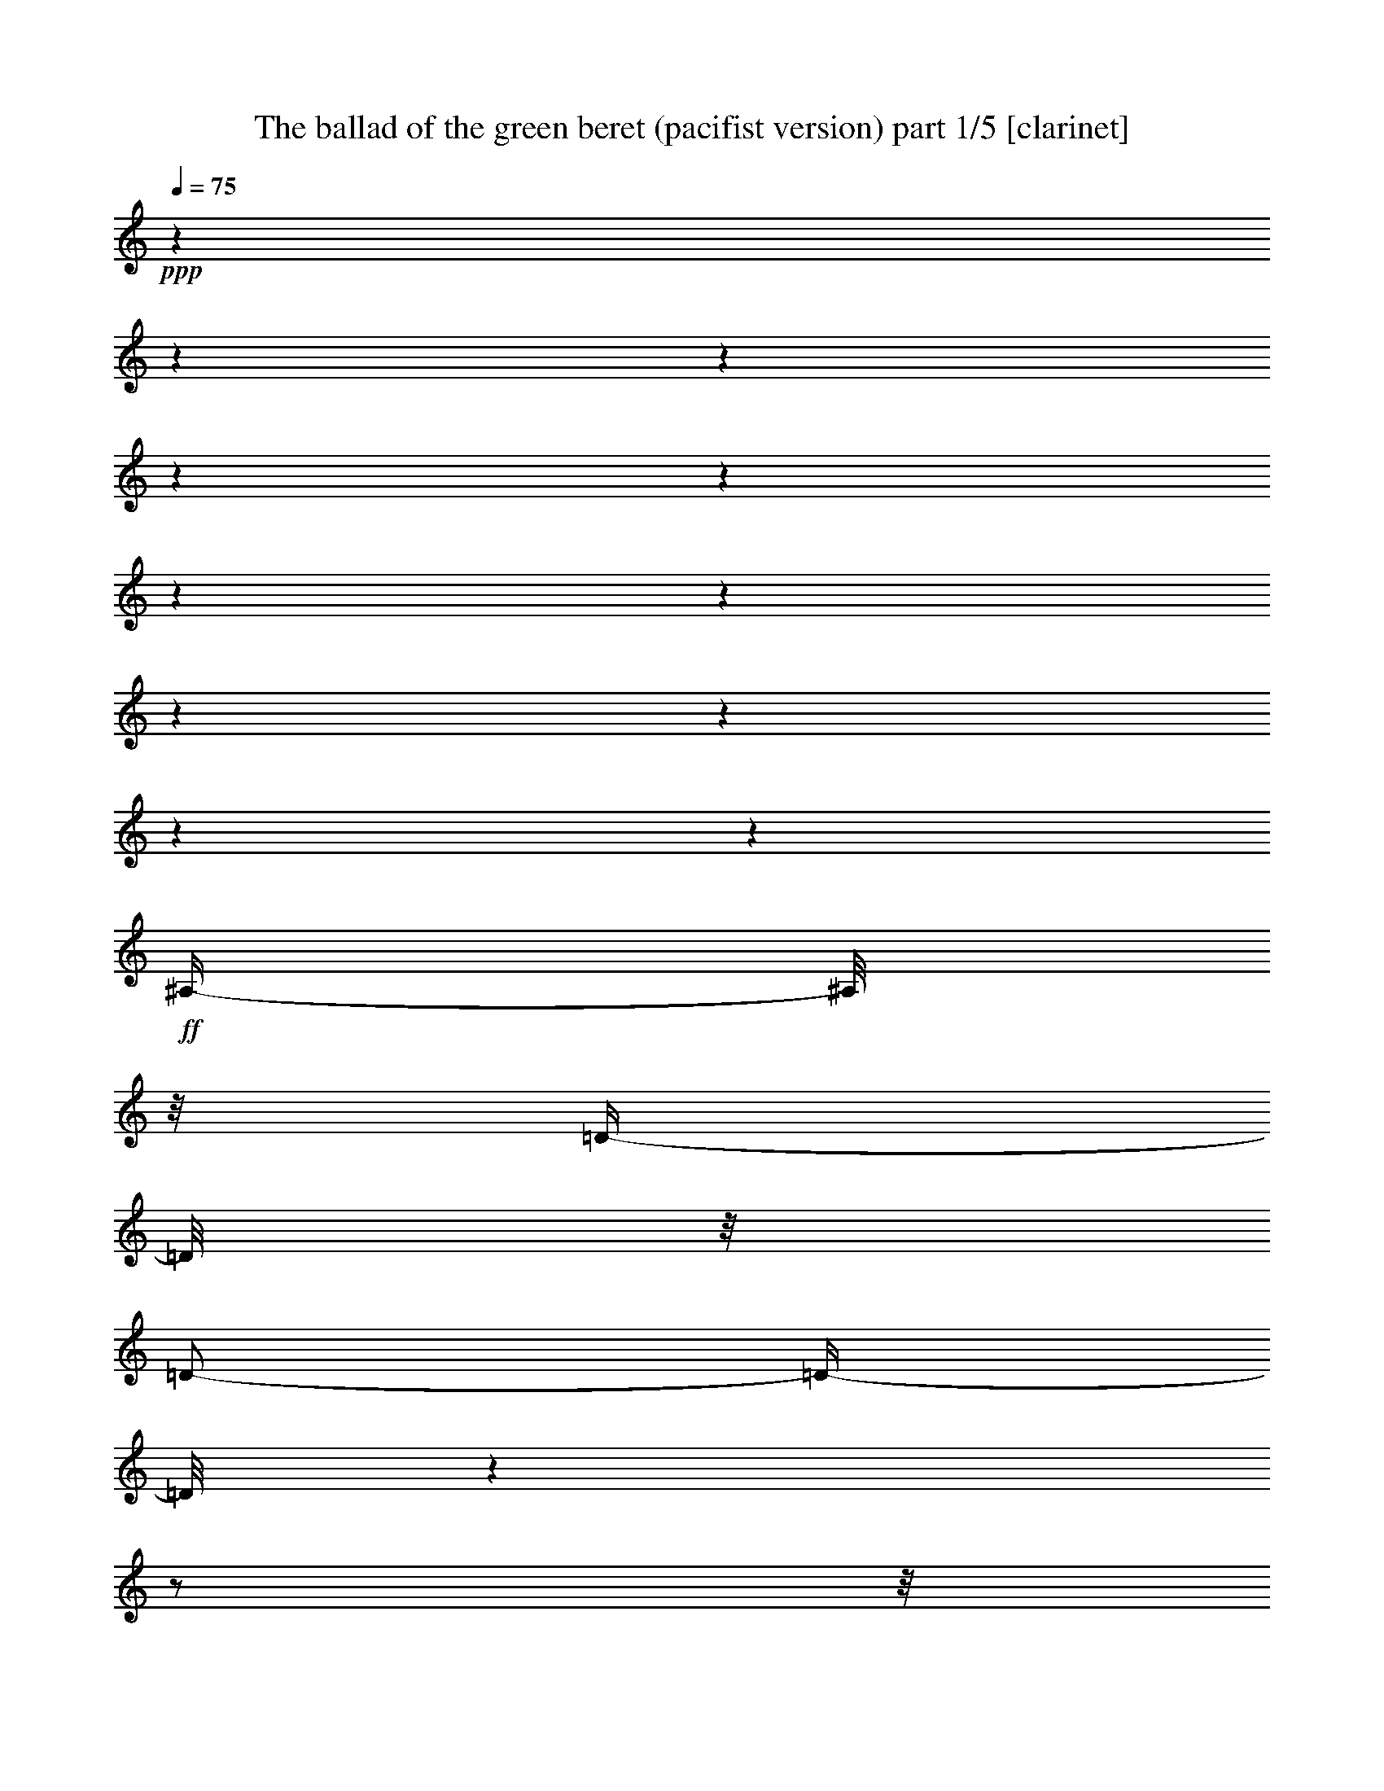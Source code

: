 % Produced with Bruzo's Transcoding Environment

X:1
T:  The ballad of the green beret (pacifist version) part 1/5 [clarinet]
Z: Transcribed with BruTE
L: 1/4
Q: 75
K: C
+ppp+
z1
z1
z1
z1
z1
z1
z1
z1
z1
z1
z1
+ff+
[^A,/4-]
[^A,/8]
z1/8
[=D/4-]
[=D/8]
z1/8
[=D/2-]
[=D/4-]
[=D/8]
z1
z1/2
z1/8
[^A,/4-]
[^A,/8]
z1/8
[=C/4-]
[=C/8]
z1/8
+f+
[=C/4-]
[=C/8-]
[=C/8]
+ff+
[^A,/2-]
[^A,/8-]
[^A,/8]
z1
z1
z1/4
[=D/4-]
[=D/8-]
[=D/8]
[=F/4-]
[=F/8]
z1/8
[=F/2-]
[=F/8]
z1
z1/2
z1/4
z1/8
[=F/4-]
[=F/8]
z1/8
[=G/2-]
[=G/8]
z1/8
[=F/8]
z1/8
[=F/2-]
[=F/4-]
[=F/8]
z1
z1/2
z1/8
[=G/4-]
[=G/8]
z1/8
[=G/4-]
[=G/8-]
[=G/8]
[=A/8-]
[=A/8]
[^A/2-]
[^A/4-]
[^A/8]
z1
z1/2
z1/4
z1/8
[=F/4-]
[=F/8]
z1/8
[=G/4-]
[=G/8]
z1/8
[=G/8-]
[=G/8]
[=F/2-]
[=F/4-]
[=F/8]
z1
z1
z1/4
z1/8
[^D/4-]
[^D/8]
z1/8
[=D/4-]
[=D/8]
z1/8
[=C/2-]
[=C/4-]
[=C/8]
z1
z1/2
z1/8
[=F,/8]
z1/8
+f+
[=F,/8]
z1/8
+ff+
[=G,/4-]
[=G,/8-]
[=G,/8]
+f+
[=A,/8-]
[=A,/8]
+ff+
[^A,/2-]
[^A,/4-]
[^A,/8-]
[^A,/8]
z1
z1
z1/4
[=D/4-]
[=D/8]
z1/8
+f+
[=D/4-]
[=D/8]
z1/8
+ff+
[=D/2-]
[=D/4-]
[=D/8]
z1
z1/2
z1/8
[^A,/4-]
[^A,/8]
z1/8
[=C/4-]
[=C/8]
z1/8
+f+
[=C/4-]
[=C/8-]
[=C/8]
+ff+
[^A,/2-]
[^A,/8-]
[^A,/8]
z1
z1
z1/4
[=D/4-]
[=D/8-]
[=D/8]
[=F/4-]
[=F/8]
z1/8
[=F/2-]
[=F/8]
z1
z1/2
z1/4
z1/8
[=F/4-]
[=F/8]
z1/8
[=G/2-]
[=G/8]
z1/8
[=F/8]
z1/8
[=F/2-]
[=F/4-]
[=F/8]
z1
z1/2
z1/8
[=G/4-]
[=G/8]
z1/8
[=G/4-]
[=G/8-]
[=G/8]
[=A/4-]
[=A/8-]
[=A/8]
[^A/2-]
[^A/8]
z1
z1/2
z1/4
z1/8
[=F/4-]
[=F/8]
z1/8
[=G/4-]
[=G/8]
z1/8
[=F/4-]
[=F/8-]
[=F/8]
[=F/2-]
[=F/8]
z1
z1/2
z1/4
z1/8
[^D/4-]
[^D/8]
z1/8
[^D/4-]
[^D/8]
z1/8
[=D/4-]
[=D/8]
z1/8
[=C/2-]
[=C/4-]
[=C/8]
z1
z1/2
z1/8
[=F,/8]
z1/8
+f+
[=F,/8]
z1/8
+ff+
[=G,/4-]
[=G,/8-]
[=G,/8]
[=A,/4-]
[=A,/8-]
[=A,/8]
[^A,/2-]
[^A,/8-]
[^A,/8]
z1
z1
z1/4
[^A,/4-]
[^A,/8]
z1/8
+f+
[=D/4-]
[=D/8]
z1/8
+ff+
[=D/2-]
[=D/4-]
[=D/8]
z1
z1/2
z1/8
[^A,/4-]
[^A,/8]
z1/8
[=C/2-]
[=C/8]
z1/8
[=C/4-]
[=C/8-]
[=C/8]
[^A,/2-]
[^A,/4-]
[^A,/8-]
[^A,/8]
z1
z1/2
z1/4
[=D/4-]
[=D/8-]
[=D/8]
[=F/4-]
[=F/8]
z1/8
[=F/2-]
[=F/8]
z1
z1/2
z1/4
z1/8
[=F/4-]
[=F/8]
z1/8
[=G/2-]
[=G/8]
z1/8
[=F/8]
z1/8
[=F/2-]
[=F/4-]
[=F/8]
z1
z1/2
z1/8
[=G/4-]
[=G/8]
z1/8
[=G/4-]
[=G/8-]
[=G/8]
[=A/4-]
[=A/8-]
[=A/8]
[^A/2-]
[^A/8]
z1
z1/2
z1/4
z1/8
[=F/4-]
[=F/8]
z1/8
+fff+
[=G/4-]
[=G/8]
z1/8
+ff+
[=G/4-]
[=G/8-]
[=G/8]
[=F/2-]
[=F/8]
z1
z1/2
z1/4
z1/8
[^D/4-]
[^D/8]
z1/8
[^D/4-]
[^D/8]
z1/8
[=D/4-]
[=D/8]
z1/8
[=C/2-]
[=C/4-]
[=C/8]
z1
z1/2
z1/8
[=F,/4-]
[=F,/8]
z1/8
[=G,/4-]
[=G,/8-]
[=G,/8]
[=A,/4-]
[=A,/8-]
[=A,/8]
[^A,/2-]
[^A,/8-]
[^A,/8]
z1
z1
z1/4
[^A,/4-]
[^A,/8]
z1/8
+f+
[=D/4-]
[=D/8]
z1/8
+ff+
[=D/2-]
[=D/4-]
[=D/8]
z1
z1/2
z1/8
[^A,/4-]
[^A,/8]
z1/8
[=C/4-]
[=C/8]
z1/8
[=C/4-]
[=C/8-]
[=C/8]
[^A,/2-]
[^A,/8-]
[^A,/8]
z1
z1
z1/4
[=D/4-]
[=D/8-]
[=D/8]
[=F/4-]
[=F/8]
z1/8
[=F/2-]
[=F/8]
z1
z1/2
z1/4
z1/8
[=F/4-]
[=F/8]
z1/8
[=G/4-]
[=G/8]
z1/8
[=F/4-]
[=F/8]
z1/8
[=F/2-]
[=F/4-]
[=F/8]
z1
z1/2
z1/8
+fff+
[=G/4-]
[=G/8]
z1/8
+ff+
[=G/4-]
[=G/8-]
[=G/8]
+fff+
[=A/4-]
[=A/8-]
[=A/8]
+ff+
[^A/2-]
[^A/8]
z1
z1/2
z1/4
z1/8
[=F/4-]
[=F/8]
z1/8
+fff+
[=G/4-]
[=G/8]
z1/8
[=G/4-]
[=G/8-]
[=G/8]
+ff+
[=F/2-]
[=F/8]
z1
z1/2
z1/4
z1/8
[=D/4-]
[=D/8]
z1/8
[=D/4-]
[=D/8]
z1/8
[=D/4-]
[=D/8]
z1/8
[=C/2-]
[=C/4-]
[=C/8]
z1
z1/2
z1/8
[=F,/8]
z1/8
[=F,/8]
z1/8
[=G,/4-]
[=G,/8-]
[=G,/8]
[=A,/4-]
[=A,/8-]
[=A,/8]
[^A,/2-]
[^A,/8-]
[^A,/8]
z1
z1
z1/4
[^A,/4-]
[^A,/8]
z1/8
+f+
[=D/4-]
[=D/8]
z1/8
+ff+
[=D/2-]
[=D/4-]
[=D/8]
z1
z1/2
z1/8
[^A,/4-]
[^A,/8]
z1/8
[=C/4-]
[=C/8]
z1/8
[=C/4-]
[=C/8-]
[=C/8]
[^A,/2-]
[^A,/8-]
[^A,/8]
z1
z1
z1/4
[=D/4-]
[=D/8-]
[=D/8]
[=F/4-]
[=F/8]
z1/8
+fff+
[=F/2-]
[=F/8]
z1
z1/2
z1/4
z1/8
+ff+
[=F/4-]
[=F/8]
z1/8
[=G/4-]
[=G/8]
z1/8
[=F/4-]
[=F/8]
z1/8
[=F/2-]
[=F/4-]
[=F/8]
z1
z1/2
z1/8
+fff+
[=G/4-]
[=G/8]
z1/8
[=G/4-]
[=G/8-]
[=G/8]
[=A/4-]
[=A/8-]
[=A/8]
+ff+
[^A/2-]
[^A/8]
z1
z1/2
z1/4
z1/8
[=F/4-]
[=F/8]
z1/8
+fff+
[=G/4-]
[=G/8]
z1/8
[=G/4-]
[=G/8-]
[=G/8]
+ff+
[=F/2-]
[=F/8]
z1
z1/2
z1/4
z1/8
[=D/4-]
[=D/8]
z1/8
+fff+
[=D/4-]
[=D/8]
z1/8
+ff+
[=D/4-]
[=D/8]
z1/8
[=C/2-]
[=C/4-]
[=C/8]
z1
z1/2
z1/8
[=F,/8]
z1/8
[=F,/8]
z1/8
[=G,/4-]
[=G,/8-]
[=G,/8]
[=A,/4-]
[=A,/8-]
[=A,/8]
[^A,/2-]
[^A,/8-]
[^A,/8]
z1
z1
z1/4
[^A,/4-]
[^A,/8]
z1/8
[=D/4-]
[=D/8]
z1/8
+fff+
[=D/2-]
[=D/4-]
[=D/8]
z1
z1/2
z1/8
+ff+
[^A,/4-]
[^A,/8]
z1/8
+fff+
[=C/4-]
[=C/8]
z1/8
[=C/4-]
[=C/8-]
[=C/8]
[^A,/2-]
[^A,/8-]
[^A,/8]
z1
z1
z1/4
+ff+
[=D/4-]
[=D/8-]
[=D/8]
[=F/4-]
[=F/8]
z1/8
+fff+
[=F/2-]
[=F/8]
z1
z1/2
z1/4
z1/8
[=F/4-]
[=F/8]
z1/8
[=G/4-]
[=G/8]
z1/8
+ff+
[=F/4-]
[=F/8]
z1/8
+fff+
[=F/2-]
[=F/4-]
[=F/8]
z1
z1/2
z1/8
[=G/4-]
[=G/8]
z1/8
[=G/4-]
[=G/8-]
[=G/8]
[=A/4-]
[=A/8-]
[=A/8]
+ff+
[^A/2-]
[^A/8]
z1
z1/2
z1/4
z1/8
+fff+
[=F/4-]
[=F/8]
z1/8
[=G/4-]
[=G/8]
z1/8
[=G/4-]
[=G/8-]
[=G/8]
+ff+
[=F/2-]
[=F/8]
z1
z1
z1/4
z1/8
+fff+
[=D/4-]
[=D/8]
z1/8
+ff+
[=D/4-]
[=D/8]
z1/8
+fff+
[=C/2-]
[=C/4-]
[=C/8]
z1
z1/2
z1/8
+ff+
[=F,/8]
z1/8
[=F,/8]
z1/8
[=G,/4-]
[=G,/8-]
[=G,/8]
[=A,/4-]
[=A,/8-]
[=A,/8]
[^A,/1-]
[^A,/1-]
[^A,/1-]
[^A,/1-]
[^A,/1-]
[^A,/2-]
[^A,/4-]
[^A,/8-]
[^A,/8]
z1
z1
z1
z1
z1
z1
z1
z1
z1
z1
z1
z1
z1
z1/8

X:2
T:  The ballad of the green beret (pacifist version) part 2/5 [drums]
Z: Transcribed with BruTE
L: 1/4
Q: 75
K: C
+ppp+
z1
z1
z1
z1/2
+mf+
[=E/8]
+mp+
[=E/8]
+p+
[=E/8]
[=E/8]
+mf+
[=E/8]
z1/4
z1/8
+p+
[=E/8]
z1/4
z1/8
+mp+
[=E/8]
z1/8
+pp+
[=E/8]
z1/8
+mf+
[=E/8]
+mp+
[=E/8]
+p+
[=E/8]
[=E/8]
+mp+
[=E/8]
z1/8
+pp+
[=E/8]
z1/8
+p+
[=E/8]
z1/4
z1/8
[=E/8]
z1/8
+pp+
[=E/8]
z1/8
+p+
[=E/8]
z1/8
+pp+
[=E/8]
z1/8
+mp+
[=E/8]
z1/4
z1/8
+mf+
[=E/8]
+mp+
[=E/8]
+p+
[=E/8]
[=E/8]
+mp+
[=E/8]
z1/8
+pp+
[=E/8]
z1/8
+p+
[=E/8]
z1/8
+pp+
[=E/8]
z1/8
+mp+
[=E/8]
z1/4
z1/8
+p+
[=E/8]
z1/4
z1/8
+mp+
[=E/8]
z1/8
+pp+
[=E/8]
z1/8
+mf+
[=E/8]
+mp+
[=E/8]
+p+
[=E/8]
[=E/8]
+mf+
[=E/8]
z1/4
z1/8
+p+
[=E/8]
z1/4
z1/8
+mp+
[=E/8]
z1/4
z1/8
+mf+
[=E/8]
+mp+
[=E/8]
+p+
[=E/8]
[=E/8]
+mp+
[=E/8]
z1/8
+pp+
[=E/8]
z1/8
+p+
[=E/8]
z1/4
z1/8
[=E/8]
z1/4
z1/8
+mp+
[=E/8]
+p+
[=E/8]
[=E/8]
[=E/8]
+mf+
[=E/8]
z1/4
z1/8
+p+
[=E/8]
z1/4
z1/8
+mp+
[=E/8]
z1/4
z1/8
+mf+
[=E/8]
+mp+
[=E/8]
+p+
[=E/8]
[=E/8]
+mp+
[=E/8]
z1/8
+p+
[=E/8]
z1/8
[=E/8]
z1/4
z1/8
[=E/8]
z1/4
z1/8
+mp+
[=E/8]
z1/8
+pp+
[=E/8]
z1/8
+mf+
[=E/8]
z1/4
z1/8
+p+
[=E/8]
z1/4
z1/8
+mp+
[=E/8]
z1/4
z1/8
+mf+
[=E/8]
+mp+
[=E/8]
+p+
[=E/8]
[=E/8]
+mp+
[=E/8]
z1/8
+p+
[=E/8]
z1/8
[=E/8]
z1/4
z1/8
+mp+
[=E/8]
z1/4
z1/8
+p+
[=E/8]
z1/4
z1/8
+mp+
[=E/8]
z1/4
z1/8
+p+
[=E/8]
z1/4
z1/8
+mp+
[=E/8]
z1/4
z1/8
+mf+
[=E/8]
+mp+
[=E/8]
+p+
[=E/8]
[=E/8]
+mp+
[=E/8]
z1/8
+p+
[=E/8]
z1/8
[=E/8]
z1/4
z1/8
[=E/8]
z1/4
z1/8
+mp+
[=E/8]
z1/8
+p+
[=E/8]
z1/8
+mf+
[=E/8]
z1/4
z1/8
+p+
[=E/8]
z1/4
z1/8
+mp+
[=E/8]
z1/4
z1/8
+mf+
[=E/8]
+mp+
[=E/8]
+p+
[=E/8]
[=E/8]
+mp+
[=E/8]
z1/8
+p+
[=E/8]
z1/8
[=E/8]
z1/4
z1/8
+mp+
[=E/8]
z1/4
z1/8
+mf+
[=E/8]
+mp+
[=E/8]
+p+
[=E/8]
[=E/8]
+mf+
[=E/8]
z1/4
z1/8
+p+
[=E/8]
z1/4
z1/8
+mp+
[=E/8]
z1/4
z1/8
[=E/8]
z1/4
z1/8
[=E/8]
z1/8
+p+
[=E/8]
z1/8
[=E/8]
z1/4
z1/8
+mp+
[=E/8]
z1/8
+p+
[=E/8]
z1/8
+mp+
[=E/8]
z1/4
z1/8
+mf+
[=E/8]
z1/4
z1/8
+p+
[=E/8]
z1/4
z1/8
+mp+
[=E/8]
z1/4
z1/8
+mf+
[=E/8]
+mp+
[=E/8]
+p+
[=E/8]
[=E/8]
+mp+
[=E/8]
z1/8
+p+
[=E/8]
z1/8
[=E/8]
z1/4
z1/8
+mp+
[=E/8]
z1/4
z1/8
[=E/8]
z1/4
z1/8
+mf+
[=E/8]
z1/4
z1/8
+p+
[=E/8]
z1/4
z1/8
+mp+
[=E/8]
z1/8
+p+
[=E/8]
z1/8
+mp+
[=E/8]
z1/8
+p+
[=E/8]
z1/8
+mp+
[=E/8]
z1/4
z1/8
+p+
[=E/8]
z1/4
z1/8
+mp+
[=E/8]
z1/8
[=E/8]
z1/8
+mf+
[=E/8]
+mp+
[=E/8]
+p+
[=E/8]
[=E/8]
+mf+
[=E/8]
z1/4
z1/8
+p+
[=E/8]
z1/4
z1/8
+mp+
[=E/8]
z1/8
+pp+
[=E/8]
z1/8
+mp+
[=E/8]
z1/8
+p+
[=E/8]
z1/8
+mf+
[=E/8]
z1/4
z1/8
+p+
[=E/8]
z1/4
z1/8
[=E/8]
z1/4
z1/8
+mp+
[=E/8]
+p+
[=E/8]
[=E/8]
[=E/8]
+mf+
[=E/8]
z1/4
z1/8
+p+
[=E/8]
z1/4
z1/8
+mp+
[=E/8]
z1/8
+pp+
[=E/8]
z1/8
+mp+
[=E/8]
z1/8
+p+
[=E/8]
z1/8
+mp+
[=E/8]
z1/4
z1/8
+p+
[=E/8]
z1/4
z1/8
+mf+
[=E/8]
+p+
[=E/8]
[=E/8]
[=E/8]
[=E/8]
[=E/8]
[=E/8]
+mp+
[=E/8]
+mf+
[=E/8]
z1/4
z1/8
+p+
[=E/8]
z1/4
z1/8
+mp+
[=E/8]
z1/8
+p+
[=E/8]
z1/8
[=E/8]
z1/8
[=E/8]
z1/8
+mp+
[=E/8]
z1/8
+p+
[=E/8]
z1/8
[=E/8]
z1/4
z1/8
+mp+
[=E/8]
z1/4
z1/8
+mf+
[=E/8]
+mp+
[=E/8]
+p+
[=E/8]
[=E/8]
+mf+
[=E/8]
z1/4
z1/8
+p+
[=E/8]
z1/4
z1/8
+mp+
[=E/8]
z1/8
+p+
[=E/8]
z1/8
[=E/8]
z1/8
[=E/8]
z1/8
+mp+
[=E/8]
z1/4
z1/8
+p+
[=E/8]
z1/4
z1/8
+mp+
[=E/8]
z1/4
z1/8
+mf+
[=E/8]
+mp+
[=E/8]
+p+
[=E/8]
[=E/8]
+mf+
[=E/8]
z1/4
z1/8
+p+
[=E/8]
z1/4
z1/8
+mp+
[=E/8]
z1/4
z1/8
[=E/8]
z1/8
+p+
[=E/8]
z1/8
+mp+
[=E/8]
z1/8
+p+
[=E/8]
z1/8
[=E/8]
z1/8
[=E/8]
z1/8
+mf+
[=E/8]
z1/4
z1/8
+mp+
[=E/8]
z1/4
z1/8
+mf+
[=E/8]
z1/4
z1/8
[=E/8]
+mp+
[=E/8]
+p+
[=E/8]
[=E/8]
+mf+
[=E/8]
z1/8
+p+
[=E/8]
z1/8
+mp+
[=E/8]
z1/8
+p+
[=E/8]
z1/8
+mp+
[=E/8]
z1/4
z1/8
+p+
[=E/8]
z1/4
z1/8
+mp+
[=E/8]
z1/4
z1/8
+mf+
[=E/8]
+mp+
[=E/8]
+p+
[=E/8]
[=E/8]
+mp+
[=E/8]
z1/4
z1/8
+p+
[=E/8]
z1/4
z1/8
+mf+
[=E/8]
z1/8
+p+
[=E/8]
z1/8
+mp+
[=E/8]
z1/8
+p+
[=E/8]
z1/8
+mf+
[=E/8]
z1/4
z1/8
+p+
[=E/8]
z1/4
z1/8
+mf+
[=E/8]
z1/4
z1/8
[=E/8]
+mp+
[=E/8]
+p+
[=E/8]
[=E/8]
+mp+
[=E/8]
z1/4
z1/8
+p+
[=E/8]
z1/4
z1/8
+mp+
[=E/8]
z1/8
+p+
[=E/8]
z1/8
+mp+
[=E/8]
z1/8
+p+
[=E/8]
z1/8
+mf+
[=E/8]
z1/4
z1/8
+p+
[=E/8]
z1/4
z1/8
+mp+
[=E/8]
z1/8
+p+
[=E/8]
z1/8
+mf+
[=E/8]
+mp+
[=E/8]
+p+
[=E/8]
[=E/8]
+mf+
[=E/8]
z1/4
z1/8
+mp+
[=E/8]
z1/4
z1/8
[=E/8]
z1/8
+p+
[=E/8]
z1/8
+mp+
[=E/8]
z1/8
+p+
[=E/8]
z1/8
+mf+
[=E/8]
z1/4
z1/8
+mp+
[=E/8]
z1/4
z1/8
+mf+
[=E/8]
+mp+
[=E/8]
[=E/8]
[=E/8]
[=E/8]
[=E/8]
+p+
[=E/8]
+mp+
[=E/8]
+mf+
[=E/8]
z1/4
z1/8
+mp+
[=E/8]
z1/4
z1/8
[=E/8]
z1/8
+p+
[=E/8]
z1/8
+mp+
[=E/8]
z1/8
+p+
[=E/8]
z1/8
+mf+
[=E/8]
z1/4
z1/8
+mp+
[=E/8]
z1/4
z1/8
+mf+
[=E/8]
+mp+
[=E/8]
[=E/8]
[=E/8]
[=E/8]
[=E/8]
+p+
[=E/8]
+mp+
[=E/8]
+mf+
[=E/8]
z1/4
z1/8
+p+
[=E/8]
z1/4
z1/8
+mp+
[=E/8]
z1/8
+p+
[=E/8]
z1/8
+mp+
[=E/8]
z1/8
+p+
[=E/8]
z1/8
+mp+
[=E/8]
z1/4
z1/8
[=E/8]
z1/4
z1/8
[=E/8]
z1/4
z1/8
+mf+
[=E/8]
+mp+
[=E/8]
+p+
[=E/8]
[=E/8]
+mf+
[=E/8]
z1/4
z1/8
+p+
[=E/8]
z1/4
z1/8
+mp+
[=E/8]
z1/8
+p+
[=E/8]
z1/8
+mp+
[=E/8]
z1/8
+p+
[=E/8]
z1/8
+mp+
[=E/8]
z1/4
z1/8
[=E/8]
z1/4
z1/8
[=E/8]
z1/4
z1/8
+mf+
[=E/8]
+mp+
[=E/8]
+p+
[=E/8]
[=E/8]
+mf+
[=E/8]
z1/4
z1/8
+mp+
[=E/8]
z1/4
z1/8
[=E/8]
z1/8
+p+
[=E/8]
z1/8
+mp+
[=E/8]
z1/8
+p+
[=E/8]
z1/8
+mp+
[=E/8]
z1/4
z1/8
[=E/8]
z1/4
z1/8
+mf+
[=E/8]
z1/4
z1/8
[=E/8]
+mp+
[=E/8]
+p+
[=E/8]
[=E/8]
+mf+
[=E/8]
z1/4
z1/8
+mp+
[=E/8]
z1/4
z1/8
+mf+
[=E/8]
z1/4
z1/8
[=E/8]
+mp+
[=E/8]
+p+
[=E/8]
[=E/8]
+mf+
[=E/8]
z1/4
z1/8
[=E/8]
+mp+
[=E/8]
+p+
[=E/8]
[=E/8]
+mp+
[=E/8]
z1/4
z1/8
+mf+
[=E/8]
z1/4
z1/8
[=E/8]
z1/4
z1/8
+mp+
[=E/8]
z1/4
z1/8
+mf+
[=E/8]
z1/8
+p+
[=E/8]
z1/8
+mp+
[=E/8]
z1/8
[=E/8]
z1/8
+mf+
[=E/8]
z1/4
z1/8
+mp+
[=E/8]
z1/4
z1/8
+mf+
[=E/8]
z1/4
z1/8
[=E/8]
+mp+
[=E/8]
+p+
[=E/8]
[=E/8]
+mp+
[=E/8]
z1/4
z1/8
[=E/8]
z1/4
z1/8
[=E/8]
z1/8
+p+
[=E/8]
z1/8
+mp+
[=E/8]
z1/8
+p+
[=E/8]
z1/8
+mf+
[=E/8]
z1/4
z1/8
+mp+
[=E/8]
z1/4
z1/8
[=E/8]
z1/8
+p+
[=E/8]
z1/8
+mf+
[=E/8]
+mp+
[=E/8]
+p+
[=E/8]
[=E/8]
+mf+
[=E/8]
z1/4
z1/8
+mp+
[=E/8]
z1/4
z1/8
[=E/8]
z1/8
+p+
[=E/8]
z1/8
+mp+
[=E/8]
z1/8
+p+
[=E/8]
z1/8
+mf+
[=E/8]
z1/4
z1/8
+mp+
[=E/8]
z1/4
z1/8
+mf+
[=E/8]
+mp+
[=E/8]
[=E/8]
[=E/8]
[=E/8]
[=E/8]
+p+
[=E/8]
+mp+
[=E/8]
+mf+
[=E/8]
z1/4
z1/8
+mp+
[=E/8]
z1/4
z1/8
[=E/8]
z1/8
+p+
[=E/8]
z1/8
+mp+
[=E/8]
z1/8
+p+
[=E/8]
z1/8
+mf+
[=E/8]
z1/4
z1/8
+mp+
[=E/8]
z1/4
z1/8
+mf+
[=E/8]
+mp+
[=E/8]
[=E/8]
[=E/8]
[=E/8]
[=E/8]
+p+
[=E/8]
+mp+
[=E/8]
+mf+
[=E/8]
z1/4
z1/8
+p+
[=E/8]
z1/4
z1/8
+mp+
[=E/8]
z1/8
+p+
[=E/8]
z1/8
+mp+
[=E/8]
z1/8
+p+
[=E/8]
z1/8
+mp+
[=E/8]
z1/4
z1/8
[=E/8]
z1/4
z1/8
[=E/8]
z1/4
z1/8
+f+
[=E/8]
+mp+
[=E/8]
+p+
[=E/8]
[=E/8]
+mf+
[=E/8]
z1/4
z1/8
+mp+
[=E/8]
z1/4
z1/8
[=E/8]
z1/8
+p+
[=E/8]
z1/8
+mp+
[=E/8]
z1/8
+p+
[=E/8]
z1/8
+mf+
[=E/8]
z1/4
z1/8
+mp+
[=E/8]
z1/4
z1/8
+mf+
[=E/8]
+mp+
[=E/8]
[=E/8]
[=E/8]
[=E/8]
[=E/8]
+p+
[=E/8]
+mp+
[=E/8]
+mf+
[=E/8]
z1/4
z1/8
+mp+
[=E/8]
z1/4
z1/8
[=E/8]
z1/8
+p+
[=E/8]
z1/8
+mp+
[=E/8]
z1/8
+p+
[=E/8]
z1/8
+mp+
[=E/8]
z1/4
z1/8
[=E/8]
z1/4
z1/8
+mf+
[=E/8]
z1/4
z1/8
+f+
[=E/8]
+mp+
[=E/8]
+p+
[=E/8]
[=E/8]
+f+
[=E/8]
z1/4
z1/8
+mp+
[=E/8]
z1/4
z1/8
+mf+
[=E/8]
z1/4
z1/8
+f+
[=E/8]
+mp+
[=E/8]
+p+
[=E/8]
[=E/8]
+f+
[=E/8]
z1/4
z1/8
[=E/8]
+mp+
[=E/8]
+p+
[=E/8]
[=E/8]
+mf+
[=E/8]
z1/4
z1/8
+f+
[=E/8]
z1/4
z1/8
+mf+
[=E/8]
z1/4
z1/8
+mp+
[=E/8]
z1/4
z1/8
+mf+
[=E/8]
z1/8
+p+
[=E/8]
z1/8
+mp+
[=E/8]
z1/8
[=E/8]
z1/8
+mf+
[=E/8]
z1/4
z1/8
+mp+
[=E/8]
z1/4
z1/8
+mf+
[=E/8]
z1/4
z1/8
+f+
[=E/8]
+mp+
[=E/8]
+p+
[=E/8]
[=E/8]
+mf+
[=E/8]
z1/4
z1/8
+mp+
[=E/8]
z1/4
z1/8
[=E/8]
z1/8
+p+
[=E/8]
z1/8
+mp+
[=E/8]
z1/8
+p+
[=E/8]
z1/8
+mf+
[=E/8]
z1/4
z1/8
+mp+
[=E/8]
z1/4
z1/8
+mf+
[=E/8]
z1/8
+p+
[=E/8]
z1/8
+mf+
[=E/8]
+mp+
[=E/8]
+p+
[=E/8]
[=E/8]
+mf+
[=E/8]
z1/4
z1/8
+mp+
[=E/8]
z1/4
z1/8
[=E/8]
z1/8
+p+
[=E/8]
z1/8
+mp+
[=E/8]
z1/8
[=E/8]
z1/8
+mf+
[=E/8]
z1/4
z1/8
+mp+
[=E/8]
z1/4
z1/8
+mf+
[=E/8]
+mp+
[=E/8]
[=E/8]
[=E/8]
[=E/8]
[=E/8]
+p+
[=E/8]
+mp+
[=E/8]
+mf+
[=E/8]
z1/4
z1/8
+mp+
[=E/8]
z1/4
z1/8
[=E/8]
z1/8
+p+
[=E/8]
z1/8
+mp+
[=E/8]
z1/8
[=E/8]
z1/8
+mf+
[=E/8]
z1/4
z1/8
+mp+
[=E/8]
z1/4
z1/8
+mf+
[=E/8]
+mp+
[=E/8]
[=E/8]
[=E/8]
[=E/8]
[=E/8]
+p+
[=E/8]
+mp+
[=E/8]
+mf+
[=E/8]
z1/4
z1/8
+mp+
[=E/8]
z1/4
z1/8
[=E/8]
z1/8
+p+
[=E/8]
z1/8
+mp+
[=E/8]
z1/8
+p+
[=E/8]
z1/8
+mp+
[=E/8]
z1/4
z1/8
+f+
[=E/8]
+mp+
[=E/8]
+p+
[=E/8]
+mp+
[=E/8]
+mf+
[=E/8]
z1/4
z1/8
+f+
[=E/8]
+mp+
[=E/8]
+p+
[=E/8]
+mp+
[=E/8]
+mf+
[=E/8]
z1/4
z1/8
+mp+
[=E/8]
z1/4
z1/8
[=E/8]
z1/8
+p+
[=E/8]
z1/8
+mp+
[=E/8]
z1/8
[=E/8]
z1/8
+mf+
[=E/8]
z1/4
z1/8
+mp+
[=E/8]
z1/4
z1/8
+mf+
[=E/8]
+mp+
[=E/8]
[=E/8]
[=E/8]
[=E/8]
[=E/8]
+p+
[=E/8]
+mp+
[=E/8]
+mf+
[=E/8]
z1/4
z1/8
+mp+
[=E/8]
z1/4
z1/8
+mf+
[=E/8]
+mp+
[=E/8]
[=E/8]
[=E/8]
[=E/8]
[=E/8]
+p+
[=E/8]
+mp+
[=E/8]
+mf+
[=E/8]
z1/4
z1/8
+mp+
[=E/8]
z1/8
[=E/8]
z1/8
+mf+
[=E/8]
+mp+
[=E/8]
[=E/8]
[=E/8]
[=E/8]
[=E/8]
+p+
[=E/8]
+mp+
[=E/8]
+mf+
[=E/8]
z1/4
z1/8
+mp+
[=E/8]
z1/4
z1/8
+mf+
[=E/8]
+mp+
[=E/8]
[=E/8]
[=E/8]
[=E/8]
[=E/8]
+p+
[=E/8]
+mp+
[=E/8]
+mf+
[=E/8]
z1/8
+mp+
[=E/8]
z1/8
[=E/8]
z1/4
z1/8
+mf+
[=E/8]
+mp+
[=E/8]
[=E/8]
[=E/8]
[=E/8]
[=E/8]
+p+
[=E/8]
+mp+
[=E/8]
+mf+
[=E/8]
z1/4
z1/8
+mp+
[=E/8]
z1/4
z1/8
[=E/8]
z1/8
+p+
[=E/8]
z1/8
+mp+
[=E/8]
z1/8
[=E/8]
z1/8
+mf+
[=E/8]
z1/4
z1/8
+mp+
[=E/8]
z1/4
z1/8
+mf+
[=E/8]
+mp+
[=E/8]
[=E/8]
[=E/8]
[=E/8]
[=E/8]
+p+
[=E/8]
+mp+
[=E/8]
+mf+
[=E/8]
z1/4
z1/8
+mp+
[=E/8]
z1/4
z1/8
[=E/8]
z1/8
+p+
[=E/8]
z1/8
+mp+
[=E/8]
z1/8
[=E/8]
z1/8
+mf+
[=E/8]
z1/4
z1/8
+mp+
[=E/8]
z1/4
z1/8
+mf+
[=E/8]
+mp+
[=E/8]
[=E/8]
[=E/8]
[=E/8]
[=E/8]
+p+
[=E/8]
+mp+
[=E/8]
+f+
[=E/8]
z1/4
z1/8
+mp+
[=E/8]
z1/4
z1/8
[=E/8]
z1/8
+p+
[=E/8]
z1/8
+mp+
[=E/8]
z1/8
[=E/8]
z1/8
+mf+
[=E/8]
z1/4
z1/8
+mp+
[=E/8]
z1/4
z1/8
+mf+
[=E/8]
+mp+
[=E/8]
[=E/8]
[=E/8]
[=E/8]
[=E/8]
+p+
[=E/8]
+mp+
[=E/8]
+f+
[=E/8]
z1/4
z1/8
+mp+
[=E/8]
z1/4
z1/8
[=E/8]
z1/8
+p+
[=E/8]
z1/8
+mp+
[=E/8]
z1/8
[=E/8]
z1/8
+mf+
[=E/8]
z1/4
z1/8
+mp+
[=E/8]
z1/4
z1/8
+mf+
[=E/8]
+mp+
[=E/8]
[=E/8]
[=E/8]
[=E/8]
[=E/8]
+p+
[=E/8]
+mp+
[=E/8]
+f+
[=E/8]
z1/4
z1/8
+mp+
[=E/8]
z1/4
z1/8
+mf+
[=E/8]
z1/4
z1/8
+f+
[=E/8]
+mp+
[=E/8]
+p+
[=E/8]
+mp+
[=E/8]
+f+
[=E/8]
z1/8
+p+
[=E/8]
z1/8
+mp+
[=E/8]
z1/8
[=E/8]
z1/8
+mf+
[=E/8]
z1/4
z1/8
+f+
[=E/8]
+mp+
[=E/8]
+p+
[=E/8]
+mp+
[=E/8]
+mf+
[=E/8]
z1/4
z1/8
+mp+
[=E/8]
z1/4
z1/8
[=E/8]
z1/8
+p+
[=E/8]
z1/8
+mp+
[=E/8]
z1/8
[=E/8]
z1/8
+mf+
[=E/8]
z1/4
z1/8
+mp+
[=E/8]
z1/4
z1/8
+mf+
[=E/8]
+mp+
[=E/8]
[=E/8]
[=E/8]
[=E/8]
[=E/8]
+p+
[=E/8]
+mp+
[=E/8]
+f+
[=E/8]
z1/4
z1/8
+mp+
[=E/8]
z1/4
z1/8
+mf+
[=E/8]
+mp+
[=E/8]
[=E/8]
[=E/8]
[=E/8]
[=E/8]
+p+
[=E/8]
+mp+
[=E/8]
+f+
[=E/8]
z1/8
+p+
[=E/8]
z1/8
+mp+
[=E/8]
z1/8
[=E/8]
z1/8
+mf+
[=E/8]
+mp+
[=E/8]
[=E/8]
[=E/8]
[=E/8]
[=E/8]
+p+
[=E/8]
+mp+
[=E/8]
+f+
[=E/8]
z1/4
z1/8
+mp+
[=E/8]
z1/4
z1/8
+mf+
[=E/8]
z1/4
z1/8
+f+
[=E/8]
+mp+
[=E/8]
+p+
[=E/8]
+mp+
[=E/8]
+f+
[=E/8]
z1/8
+p+
[=E/8]
z1/8
+mf+
[=E/8]
z1/8
+mp+
[=E/8]
z1/8
+mf+
[=E/8]
z1/4
z1/8
+f+
[=E/8]
+mp+
[=E/8]
+p+
[=E/8]
+mp+
[=E/8]
+f+
[=E/8]
z1/4
z1/8
+mp+
[=E/8]
z1/4
z1/8
+mf+
[=E/8]
z1/4
z1/8
+f+
[=E/8]
+mp+
[=E/8]
+p+
[=E/8]
+mp+
[=E/8]
+f+
[=E/8]
z1/8
+p+
[=E/8]
z1/8
+mf+
[=E/8]
z1/8
+mp+
[=E/8]
z1/8
+mf+
[=E/8]
z1/4
z1/8
+f+
[=E/8]
+mp+
[=E/8]
+p+
[=E/8]
+mp+
[=E/8]
+mf+
[=E/8]
z1/4
z1/8
+mp+
[=E/8]
z1/4
z1/8
[=E/8]
z1/8
+p+
[=E/8]
z1/8
+mp+
[=E/8]
z1/8
[=E/8]
z1/8
+mf+
[=E/8]
z1/4
z1/8
+mp+
[=E/8]
z1/4
z1/8
+mf+
[=E/8]
+mp+
[=E/8]
[=E/8]
[=E/8]
[=E/8]
[=E/8]
+p+
[=E/8]
+mp+
[=E/8]
+mf+
[=E/8]
z1/4
z1/8
+mp+
[=E/8]
z1/8
+p+
[=E/8]
z1/8
+mp+
[=E/8]
z1/8
[=E/8]
z1/8
+mf+
[=E/8]
z1/4
z1/8
+f+
[=E/8]
z1
z1
z1
z1
z1
z1
z1
z1
z1
z1
z1
z1
z1

X:3
T:  The ballad of the green beret (pacifist version) part 3/5 [lute]
Z: Transcribed with BruTE
L: 1/4
Q: 75
K: C
+ppp+
z1
z1
z1
z1
z1
z1
z1
z1
z1
z1
z1
z1
z1
z1
z1
z1
z1
z1
z1
z1
z1
z1
z1
z1
z1
z1
z1
z1
z1
z1
z1
z1
z1
z1
z1
z1
z1
z1
z1
z1
z1
z1
z1
z1
+f+
[^A/4-]
[^A/8-]
[^A/8]
z1/2
[=F/4-]
[=F/8-]
[=F/8]
z1/2
[^A/4-]
[^A/8-]
[^A/8]
z1/2
[=F/2-]
[=F/8]
z1/4
z1/8
[^A/2-]
[^A/8]
z1/4
z1/8
[=F/2-]
[=F/8]
z1/4
z1/8
[^A/2-]
[^A/8]
z1/4
z1/8
[=F/4-]
[=F/8]
z1/8
[^A/4-]
[^A/8]
z1/8
[=c/2-]
[=c/8]
z1/4
z1/8
[=F/2-]
[=F/8]
z1/4
z1/8
[=c/2-]
[=c/8]
z1/4
z1/8
[=F/4-]
[=F/8]
z1/8
[=A/4-]
[=A/8]
z1/8
[^A/2-]
[^A/8]
z1/4
z1/8
[=F/2-]
[=F/8]
z1/4
z1/8
[^A/2-]
[^A/8]
z1/4
z1/8
[^A/4-]
[^A/8]
z1/8
[=d/4-]
[=d/8]
z1/8
[^d/2-]
[^d/8]
z1/4
z1/8
[^A/2-]
[^A/8]
z1/4
z1/8
[^d/2-]
[^d/8]
z1/4
z1/8
[^A/2-]
[^A/8-]
[^A/8]
z1/4
[^A/2-]
[^A/8]
z1/4
z1/8
[=F/2-]
[=F/8]
z1/4
z1/8
[^A/2-]
[^A/8]
z1/4
z1/8
[=F/4-]
[=F/8]
z1/8
[^A/4-]
[^A/8]
z1/8
[=c/2-]
[=c/8]
z1/4
z1/8
[=F/2-]
[=F/8]
z1/4
z1/8
[=c/2-]
[=c/8]
z1/4
z1/8
[=F/4-]
[=F/8]
z1/8
[=A/4-]
[=A/8]
z1/8
[^A/2-]
[^A/8]
z1/4
z1/8
[=F/2-]
[=F/8]
z1/4
z1/8
[^A/2-]
[^A/8]
z1/4
z1/8
[=F/2-]
[=F/8-]
[=F/8]
z1/4
[^A/4-]
[^A/8-]
[^A/8]
z1/2
[=F/4-]
[=F/8-]
[=F/8]
z1/2
[^A/4-]
[^A/8-]
[^A/8]
z1/2
[=F/2-]
[=F/8]
z1/4
z1/8
[^A/2-]
[^A/8]
z1/4
z1/8
[=F/2-]
[=F/8]
z1/4
z1/8
[^A/2-]
[^A/8]
z1/4
z1/8
[=F/4-]
[=F/8]
z1/8
[^A/4-]
[^A/8]
z1/8
[=c/2-]
[=c/8]
z1/4
z1/8
[=F/2-]
[=F/8]
z1/4
z1/8
[=c/2-]
[=c/8]
z1/4
z1/8
[=F/4-]
[=F/8]
z1/8
[=A/4-]
[=A/8]
z1/8
[^A/2-]
[^A/8]
z1/4
z1/8
[=F/2-]
[=F/8]
z1/4
z1/8
[^A/2-]
[^A/8]
z1/4
z1/8
[^A/4-]
[^A/8]
z1/8
[=d/4-]
[=d/8]
z1/8
[^d/2-]
[^d/8]
z1/4
z1/8
[^A/2-]
[^A/8]
z1/4
z1/8
[^d/2-]
[^d/8]
z1/4
z1/8
[^A/2-]
[^A/8-]
[^A/8]
z1/4
[^A/2-]
[^A/8]
z1/4
z1/8
[=F/2-]
[=F/8]
z1/4
z1/8
[^A/2-]
[^A/8]
z1/4
z1/8
[=F/4-]
[=F/8]
z1/8
[^A/4-]
[^A/8]
z1/8
[=c/2-]
[=c/8]
z1/4
z1/8
[=F/2-]
[=F/8]
z1/4
z1/8
[=c/2-]
[=c/8]
z1/4
z1/8
[=F/4-]
[=F/8]
z1/8
[=A/4-]
[=A/8]
z1/8
[^A/2-]
[^A/8]
z1/4
z1/8
[=F/2-]
[=F/8]
z1/4
z1/8
[^A/2-]
[^A/8]
z1/4
z1/8
[=F/2-]
[=F/8-]
[=F/8]
z1/4
[^A/4-]
[^A/8-]
[^A/8]
z1/2
[=F/4-]
[=F/8-]
[=F/8]
z1/2
[^A/4-]
[^A/8-]
[^A/8]
z1/2
[=F/2-]
[=F/8]
z1/4
z1/8
[^A/2-]
[^A/8]
z1/4
z1/8
[=F/2-]
[=F/8]
z1/4
z1/8
[^A/2-]
[^A/8]
z1/4
z1/8
[=F/4-]
[=F/8]
z1/8
[^A/4-]
[^A/8]
z1/8
[=c/2-]
[=c/8]
z1/4
z1/8
[=F/2-]
[=F/8]
z1/4
z1/8
[=c/2-]
[=c/8]
z1/4
z1/8
[=F/4-]
[=F/8]
z1/8
[=A/4-]
[=A/8]
z1/8
[^A/2-]
[^A/8]
z1/4
z1/8
[=F/2-]
[=F/8]
z1/4
z1/8
[^A/2-]
[^A/8]
z1/4
z1/8
[^A/4-]
[^A/8]
z1/8
[=d/4-]
[=d/8]
z1/8
[^d/2-]
[^d/8]
z1/4
z1/8
[^A/2-]
[^A/8]
z1/4
z1/8
[^d/2-]
[^d/8]
z1/4
z1/8
[^A/2-]
[^A/8-]
[^A/8]
z1/4
[^A/2-]
[^A/8]
z1/4
z1/8
[=F/2-]
[=F/8]
z1/4
z1/8
[^A/2-]
[^A/8]
z1/4
z1/8
[=F/4-]
[=F/8]
z1/8
[^A/4-]
[^A/8]
z1/8
[=c/2-]
[=c/8]
z1/4
z1/8
[=F/2-]
[=F/8]
z1/4
z1/8
[=c/2-]
[=c/8]
z1/4
z1/8
[=F/4-]
[=F/8]
z1/8
[=A/4-]
[=A/8]
z1/8
[^A/2-]
[^A/8]
z1/4
z1/8
[=F/2-]
[=F/8]
z1/4
z1/8
[^A/2-]
[^A/8]
z1/4
z1/8
[=F/2-]
[=F/8-]
[=F/8]
z1/4
[=F/2-^A/2-=d/2-]
+mf+
[=F/4-^A/4-=d/4-]
[=F/8-^A/8-=d/8-]
[=F/8^A/8-=d/8-]
+f+
[=F/2-^A/2-=d/2-]
+mf+
[=F/4-^A/4-=d/4-]
[=F/8-^A/8-=d/8-]
[=F/8-^A/8=d/8-]
+f+
[=F/2-^A/2-=d/2-]
+mf+
[=F/4-^A/4-=d/4-]
[=F/8-^A/8-=d/8-]
[=F/8^A/8=d/8]
+f+
[=F/2-=c/2-^d/2-]
[=F/8-=c/8-^d/8-]
+mf+
[=F/4-=c/4-^d/4-]
[=F/8=c/8^d/8]
+f+
[=F/2-^A/2-=d/2-]
[=F/8-^A/8-=d/8-]
+mf+
[=F/8-^A/8-=d/8-]
[=F/8-^A/8=d/8]
+fff+
[=F/8^A/8-=d/8-=f/8-]
+ff+
[=F/8-^A/8-=d/8-=f/8]
+f+
[=F/4-^A/4-=d/4-]
[=F/8-^A/8=d/8]
+ff+
[=F/8-^A/8-=d/8-=f/8]
+mf+
[=F/4-^A/4-=d/4-]
[=F/8-^A/8=d/8]
+ff+
[=F/2-^A/2-=d/2-=f/2-]
[=F/4-^A/4-=d/4-=f/4-]
[=F/8-^A/8-=d/8-=f/8-]
[=F/8^A/8-=d/8-=f/8-]
[=F/8-^A/8-=d/8-=f/8-]
[=F/8-^A/8-=d/8-=f/8]
+f+
[=F/8-^A/8-=d/8-]
+mf+
[=F/8-^A/8=d/8-]
+f+
[=F/4-^A/4-=d/4-]
[=F/8-^A/8-=d/8-]
+mf+
[=F/8^A/8=d/8]
+f+
[=F/2-=A/2-=c/2-]
[=F/8-=A/8-=c/8-]
+mf+
[=F/4-=A/4-=c/4-]
[=F/8=A/8-=c/8-]
+f+
[=F/2-=A/2-=c/2-]
[=F/8-=A/8-=c/8-]
+mf+
[=F/4-=A/4-=c/4-]
[=F/8-=A/8-=c/8]
+f+
[=F/2-=A/2-=c/2-]
[=F/8-=A/8-=c/8-]
+mf+
[=F/4-=A/4-=c/4-]
[=F/8=A/8-=c/8-]
+f+
[=F/4-=A/4-=c/4-]
[=F/8-=A/8-=c/8-]
+mf+
[=F/8-=A/8=c/8-]
+f+
[=F/4-=A/4-=c/4-]
[=F/8-=A/8-=c/8-]
+mf+
[=F/8=A/8=c/8]
+f+
[=F/2-^A/2-=d/2-]
[=F/8-^A/8-=d/8-]
+mf+
[=F/8-^A/8-=d/8-]
[=F/8-^A/8=d/8]
+fff+
[=F/8^A/8-=d/8-=f/8-]
+ff+
[=F/8-^A/8-=d/8-=f/8]
+f+
[=F/4-^A/4-=d/4-]
[=F/8-^A/8=d/8]
+ff+
[=F/8-^A/8-=d/8-=f/8]
+mf+
[=F/4-^A/4-=d/4-]
[=F/8-^A/8=d/8]
+ff+
[=F/2-^A/2-=d/2-=f/2-]
[=F/4-^A/4-=d/4-=f/4-]
[=F/8-^A/8-=d/8-=f/8-]
[=F/8-^A/8=d/8-=f/8-]
[=F/8-^A/8-=d/8-=f/8-]
[=F/8-^A/8-=d/8-=f/8]
+f+
[=F/8-^A/8-=d/8-]
+mf+
[=F/8-^A/8-=d/8]
+f+
[=F/4-^A/4-=d/4-]
[=F/8-^A/8-=d/8-]
+mf+
[=F/8^A/8=d/8]
+f+
[=G/2-^A/2-^d/2-]
[=G/8-^A/8-^d/8-]
+mf+
[=G/4-^A/4-^d/4-]
[=G/8-^A/8^d/8-]
+f+
[=G/2-^A/2-^d/2-]
[=G/8-^A/8-^d/8-]
+mf+
[=G/4-^A/4-^d/4-]
[=G/8-^A/8-^d/8]
+f+
[=G/2-^A/2-^d/2-]
[=G/8-^A/8-^d/8-]
+mf+
[=G/4-^A/4-^d/4-]
[=G/8-^A/8^d/8-]
+f+
[=G/2-^A/2-^d/2-]
[=G/4-^A/4-^d/4-]
+mf+
[=G/8-^A/8-^d/8-]
[=G/8^A/8^d/8]
+f+
[=F/2-^A/2-=d/2-]
[=F/8-^A/8-=d/8-]
+mf+
[=F/8-^A/8-=d/8-]
[=F/8-^A/8=d/8]
+fff+
[=F/8^A/8-=d/8-=f/8-]
+ff+
[=F/8-^A/8-=d/8-=f/8]
+f+
[=F/4-^A/4-=d/4-]
[=F/8-^A/8=d/8]
+ff+
[=F/8-^A/8-=d/8-=f/8]
+mf+
[=F/4-^A/4-=d/4-]
[=F/8-^A/8=d/8]
+ff+
[=F/2-^A/2-=d/2-=f/2-]
[=F/4-^A/4-=d/4-=f/4-]
[=F/8-^A/8-=d/8-=f/8-]
[=F/8^A/8-=d/8-=f/8-]
[=F/8-^A/8-=d/8-=f/8-]
[=F/8-^A/8-=d/8-=f/8]
+f+
[=F/8-^A/8-=d/8-]
+mf+
[=F/8-^A/8=d/8-]
+f+
[=F/4-^A/4-=d/4-]
[=F/8-^A/8-=d/8-]
+mf+
[=F/8^A/8=d/8]
+f+
[=F/2-=A/2-=c/2-]
[=F/8-=A/8-=c/8-]
+mf+
[=F/4-=A/4-=c/4-]
[=F/8=A/8-=c/8-]
+f+
[=F/2-=A/2-=c/2-]
[=F/8-=A/8-=c/8-]
+mf+
[=F/4-=A/4-=c/4-]
[=F/8-=A/8-=c/8]
+f+
[=F/2-=A/2-=c/2-]
[=F/8-=A/8-=c/8-]
+mf+
[=F/4-=A/4-=c/4-]
[=F/8=A/8-=c/8-]
+f+
[=F/4-=A/4-=c/4-]
[=F/8-=A/8-=c/8-]
+mf+
[=F/8-=A/8=c/8-]
+f+
[=F/4-=A/4-=c/4-]
[=F/8-=A/8-=c/8-]
+mf+
[=F/8=A/8=c/8]
+f+
[=F/2-^A/2-=d/2-]
[=F/8-^A/8-=d/8-]
+mf+
[=F/8-^A/8-=d/8-]
[=F/8-^A/8=d/8]
+fff+
[=F/8^A/8-=d/8-=f/8-]
+ff+
[=F/8-^A/8-=d/8-=f/8]
+f+
[=F/4-^A/4-=d/4-]
[=F/8-^A/8=d/8]
+ff+
[=F/8-^A/8-=d/8-=f/8]
+mf+
[=F/4-^A/4-=d/4-]
[=F/8-^A/8=d/8]
+ff+
[=F/2-^A/2-=d/2-=f/2-]
[=F/4-^A/4-=d/4-=f/4-]
[=F/8-^A/8-=d/8-=f/8-]
[=F/8^A/8-=d/8-=f/8-]
[=F/8-^A/8-=d/8-=f/8-]
[=F/8-^A/8-=d/8-=f/8]
+f+
[=F/2-^A/2-=d/2-]
+mf+
[=F/8-^A/8-=d/8-]
[=F/8^A/8=d/8]
+f+
[=F/2-^A/2-=d/2-]
+mf+
[=F/4-^A/4-=d/4-]
[=F/8-^A/8-=d/8]
+fff+
[=F/8^A/8-=d/8-=f/8-^a/8-]
+ff+
[=F/8-^A/8-=d/8-=f/8^a/8]
+f+
[=F/4-^A/4-=d/4-]
[=F/8-^A/8-=d/8]
+ff+
[=F/8-^A/8-=d/8-=f/8^a/8]
+mf+
[=F/4-^A/4-=d/4-]
[=F/8-^A/8=d/8]
+ff+
[=F/2-^A/2-=d/2-=f/2-^a/2-]
[=F/4-^A/4-=d/4-=f/4-^a/4-]
[=F/8-^A/8-=d/8-=f/8-^a/8-]
[=F/8^A/8=d/8-=f/8-^a/8-]
[=F/8-=c/8-=d/8-^d/8-=f/8-^a/8-]
[=F/8-=c/8-=d/8^d/8-=f/8^a/8]
+f+
[=F/4-=c/4-^d/4-]
[=F/8-=c/8-^d/8-]
+mf+
[=F/4-=c/4-^d/4-]
[=F/8=c/8^d/8]
+f+
[=F/2-^A/2-=d/2-]
[=F/8-^A/8-=d/8-]
+mf+
[=F/8-^A/8-=d/8-]
[=F/8-^A/8-=d/8]
+fff+
[=F/8^A/8-=d/8-=f/8-^a/8-]
+ff+
[=F/8-^A/8-=d/8-=f/8^a/8]
+f+
[=F/4-^A/4-=d/4-]
[=F/8-^A/8-=d/8]
+ff+
[=F/8-^A/8-=d/8-=f/8^a/8]
+mf+
[=F/4-^A/4-=d/4-]
[=F/8-^A/8=d/8]
+ff+
[=F/2-^A/2-=d/2-=f/2-^a/2-]
[=F/4-^A/4-=d/4-=f/4-^a/4-]
[=F/8-^A/8-=d/8-=f/8-^a/8-]
[=F/8^A/8-=d/8-=f/8-^a/8-]
[=F/8-^A/8-=d/8-=f/8-^a/8-]
[=F/8-^A/8-=d/8-=f/8^a/8]
+f+
[=F/8-^A/8-=d/8-]
+mf+
[=F/8-^A/8=d/8-]
+f+
[=F/4-^A/4-=d/4-]
[=F/8-^A/8-=d/8-]
+mf+
[=F/8^A/8=d/8]
+f+
[=F/2-=A/2-=c/2-]
[=F/8-=A/8-=c/8-]
+mf+
[=F/4-=A/4-=c/4-]
+fff+
[=F/8=A/8-=c/8-=f/8-=a/8-=c'/8-]
+ff+
[=F/8-=A/8-=c/8-=f/8=a/8=c'/8]
+f+
[=F/4-=A/4-=c/4-]
[=F/8-=A/8-=c/8-]
+ff+
[=F/8-=A/8-=c/8-=f/8=a/8=c'/8]
+mf+
[=F/4-=A/4-=c/4-]
[=F/8-=A/8-=c/8]
+ff+
[=F/2-=A/2-=c/2-=f/2-=a/2-=c'/2-]
[=F/4-=A/4-=c/4-=f/4-=a/4-=c'/4-]
[=F/8-=A/8-=c/8-=f/8-=a/8-=c'/8-]
[=F/8=A/8-=c/8-=f/8-=a/8-=c'/8-]
[=F/8-=A/8-=c/8-=f/8-=a/8-=c'/8-]
[=F/8-=A/8-=c/8-=f/8=a/8=c'/8]
+f+
[=F/8-=A/8-=c/8-]
+mf+
[=F/8-=A/8=c/8-]
+f+
[=F/4-=A/4-=c/4-]
[=F/8-=A/8-=c/8-]
+mf+
[=F/8=A/8=c/8]
+f+
[=F/2-^A/2-=d/2-]
[=F/8-^A/8-=d/8-]
+mf+
[=F/8-^A/8-=d/8-]
[=F/8-^A/8-=d/8]
+fff+
[=F/8^A/8-=d/8-=f/8-^a/8-]
+ff+
[=F/8-^A/8-=d/8-=f/8^a/8]
+f+
[=F/4-^A/4-=d/4-]
[=F/8-^A/8-=d/8]
+ff+
[=F/8-^A/8-=d/8-=f/8^a/8]
+mf+
[=F/4-^A/4-=d/4-]
[=F/8-^A/8=d/8]
+ff+
[=F/2-^A/2-=d/2-=f/2-^a/2-]
[=F/4-^A/4-=d/4-=f/4-^a/4-]
[=F/8-^A/8-=d/8-=f/8-^a/8-]
[=F/8-^A/8=d/8-=f/8-^a/8-]
[=F/8-^A/8-=d/8-=f/8-^a/8-]
[=F/8-^A/8-=d/8-=f/8^a/8]
+f+
[=F/8-^A/8-=d/8-]
+mf+
[=F/8-^A/8-=d/8]
+f+
[=F/4-^A/4-=d/4-]
[=F/8-^A/8-=d/8-]
+mf+
[=F/8^A/8=d/8]
+ff+
[=G/2-^A/2-^d/2-]
[=G/8-^A/8-^d/8-]
+mf+
[=G/8-^A/8-^d/8-]
[=G/8-^A/8-^d/8]
+fff+
[=G/8-^A/8^d/8-=g/8-^a/8-]
+ff+
[=G/8-^A/8-^d/8-=g/8^a/8]
+f+
[=G/4-^A/4-^d/4-]
[=G/8-^A/8-^d/8]
+ff+
[=G/8-^A/8-^d/8-=g/8^a/8]
+mf+
[=G/4-^A/4-^d/4-]
[=G/8-^A/8-^d/8]
+ff+
[=G/2-^A/2-^d/2-=g/2-^a/2-]
[=G/4-^A/4-^d/4-=g/4-^a/4-]
[=G/8-^A/8-^d/8-=g/8-^a/8-]
[=G/8-^A/8^d/8-=g/8-^a/8-]
[=G/8-^A/8-^d/8-=g/8-^a/8-]
[=G/8-^A/8-^d/8-=g/8^a/8]
+f+
[=G/2-^A/2-^d/2-]
+mf+
[=G/8-^A/8-^d/8-]
[=G/8^A/8^d/8]
+f+
[=F/2-^A/2-=d/2-]
[=F/8-^A/8-=d/8-]
+mf+
[=F/8-^A/8-=d/8-]
[=F/8-^A/8-=d/8]
+fff+
[=F/8^A/8-=d/8-=f/8-^a/8-]
+ff+
[=F/8-^A/8-=d/8-=f/8^a/8]
+f+
[=F/4-^A/4-=d/4-]
[=F/8-^A/8-=d/8]
+ff+
[=F/8-^A/8-=d/8-=f/8^a/8]
+mf+
[=F/4-^A/4-=d/4-]
[=F/8-^A/8=d/8]
+ff+
[=F/2-^A/2-=d/2-=f/2-^a/2-]
[=F/4-^A/4-=d/4-=f/4-^a/4-]
[=F/8-^A/8-=d/8-=f/8-^a/8-]
[=F/8^A/8-=d/8-=f/8-^a/8-]
[=F/8-^A/8-=d/8-=f/8-^a/8-]
[=F/8-^A/8-=d/8-=f/8^a/8]
+f+
[=F/8-^A/8-=d/8-]
+mf+
[=F/8-^A/8=d/8-]
+f+
[=F/4-^A/4-=d/4-]
[=F/8-^A/8-=d/8-]
+mf+
[=F/8^A/8=d/8]
+f+
[=F/2-=A/2-=c/2-]
[=F/8-=A/8-=c/8-]
+mf+
[=F/4-=A/4-=c/4-]
+fff+
[=F/8=A/8-=c/8-=f/8-=a/8-=c'/8-]
+ff+
[=F/8-=A/8-=c/8-=f/8=a/8=c'/8]
+f+
[=F/4-=A/4-=c/4-]
[=F/8-=A/8-=c/8-]
+ff+
[=F/8-=A/8-=c/8-=f/8=a/8=c'/8]
+mf+
[=F/4-=A/4-=c/4-]
[=F/8-=A/8-=c/8]
+ff+
[=F/2-=A/2-=c/2-=f/2-=a/2-=c'/2-]
[=F/4-=A/4-=c/4-=f/4-=a/4-=c'/4-]
[=F/8-=A/8-=c/8-=f/8-=a/8-=c'/8-]
[=F/8=A/8-=c/8-=f/8-=a/8-=c'/8-]
[=F/8-=A/8-=c/8-=f/8-=a/8-=c'/8-]
[=F/8-=A/8-=c/8-=f/8=a/8=c'/8]
+f+
[=F/8-=A/8-=c/8-]
+mf+
[=F/8-=A/8=c/8-]
+f+
[=F/4-=A/4-=c/4-]
[=F/8-=A/8-=c/8-]
+mf+
[=F/8=A/8=c/8]
+f+
[=F/2-^A/2-=d/2-]
[=F/8-^A/8-=d/8-]
+mf+
[=F/8-^A/8-=d/8-]
[=F/8-^A/8-=d/8]
+fff+
[=F/8^A/8-=d/8-=f/8-^a/8-]
+ff+
[=F/8-^A/8-=d/8-=f/8^a/8]
+f+
[=F/4-^A/4-=d/4-]
[=F/8-^A/8-=d/8]
+ff+
[=F/8-^A/8-=d/8-=f/8^a/8]
+mf+
[=F/4-^A/4-=d/4-]
[=F/8^A/8=d/8]
+ff+
[=G/2-^A/2-^d/2-=g/2-^a/2-]
[=G/8-^A/8-^d/8-=g/8^a/8]
+mf+
[=G/8-^A/8-^d/8-]
[=G/8-^A/8-^d/8]
+fff+
[=G/8-^A/8^d/8-=g/8-^a/8-]
+ff+
[=G/8-^A/8-^d/8-=g/8^a/8]
+f+
[=G/4-^A/4-^d/4-]
[=G/8-^A/8-^d/8]
+ff+
[=G/8-^A/8-^d/8-=g/8^a/8]
+f+
[=G/8-^A/8-^d/8-]
+mf+
[=G/8-^A/8-^d/8-]
[=G/8^A/8^d/8]
+ff+
[=F/2-^A/2-=d/2-=f/2-^a/2-]
[=F/4-^A/4-=d/4-=f/4-^a/4-]
[=F/8-^A/8-=d/8-=f/8-^a/8-]
[=F/8^A/8-=d/8-=f/8-^a/8-]
[=F/2-^A/2-=d/2-=f/2-^a/2-]
[=F/4-^A/4-=d/4-=f/4-^a/4-]
[=F/8-^A/8-=d/8-=f/8-^a/8-]
[=F/8-^A/8=d/8-=f/8-^a/8-]
[=F/8-^A/8-=d/8-=f/8-^a/8-]
[=F/8^A/8-=d/8-=f/8-^a/8-]
[^A/8=d/8=f/8^a/8]
z1
z1
z1
z1
z1
z1
z1
z1
z1
z1
z1
z1
z1/2
z1/4

X:4
T:  The ballad of the green beret (pacifist version) part 4/5 [flute]
Z: Transcribed with BruTE
L: 1/4
Q: 75
K: C
+ppp+
z1
z1
z1
z1
z1
z1
z1
z1
z1
z1
z1
z1
z1
z1
z1
z1
z1
z1
z1
z1
z1
z1
z1
z1
z1
z1
z1
z1
z1
z1
z1
z1
z1
z1
z1
z1
z1
z1
z1
z1
z1
z1
z1
z1
z1
z1
z1
z1
z1
z1
z1
z1
z1
z1
z1
z1
z1
z1
z1
z1
z1
z1
z1
z1
z1
z1
z1
z1
z1
z1
z1
z1
z1
z1
z1
z1
+pp+
[=D/1-]
[=D/1-]
[=D/2-]
[=D/4-]
[=D/8-]
[=D/8]
[^D/2-]
[^D/4-]
[^D/8-]
[^D/8]
[=D/1-]
[=D/1-]
[=D/1-]
[=D/2-]
[=D/4-]
[=D/8]
z1/8
[=C/1-]
[=C/1-]
[=C/1-]
[=C/2-]
[=C/4-]
[=C/8-]
[=C/8]
[=D/1-]
[=D/1-]
[=D/1-]
[=D/2-]
[=D/8-]
[=D/8]
z1/4
[^D/1-]
[^D/1-]
[^D/1-]
[^D/2-]
[^D/4-]
[^D/8-]
[^D/8]
[=D/1-]
[=D/1-]
[=D/1-]
[=D/2-]
[=D/4-]
[=D/8-]
[=D/8]
[=C/1-]
[=C/1-]
[=C/1-]
[=C/2-]
[=C/4-]
[=C/8-]
[=C/8]
[^A,/1-]
[^A,/1-]
[^A,/1-]
+mp+
[=D,/4-^A,/4-=D/4-]
[=D,/8-^A,/8-=D/8]
+pp+
[=D,/8^A,/8-]
+p+
[=F,/4-^A,/4-=F/4-]
[=F,/8-^A,/8-=F/8]
+pp+
[=F,/8-^A,/8]
+mp+
[=F,/2-=D/2-=F/2-]
[=F,/4-=D/4-=F/4-]
[=F,/8-=D/8-=F/8]
+pp+
[=F,/1-=D/1-]
[=F,/2-=D/2-]
[=F,/8=D/8]
+mp+
[=D,/4-=D/4-]
[=D,/8-=D/8-]
+pp+
[=D,/8=D/8]
+mp+
[^D,/4-^D/4-]
[^D,/8-^D/8-]
+pp+
[^D,/8-^D/8]
+mp+
[^D,/4-^D/4-]
[^D,/8-^D/8-]
[^D,/8^D/8]
[=D,/2-=D/2-]
[=D,/4-=D/4-]
+pp+
[=D,/1-=D/1-]
[=D,/1-=D/1-]
[=D,/8-=D/8-]
[=D,/8=D/8-]
+mp+
[=F,/4-=D/4-=F/4-]
[=F,/8-=D/8-=F/8-]
[=F,/8=D/8-=F/8]
[^A,/4-=D/4-^A/4-]
[^A,/8-=D/8^A/8]
+ppp+
[^A,/8]
+mp+
[=A,/2-=C/2-=A/2-]
[=A,/8-=C/8-=A/8]
+pp+
[=A,/1-=C/1-]
[=A,/2-=C/2-]
[=A,/4-=C/4-]
[=A,/8-=C/8-]
+mp+
[=A,/4-=C/4-=A/4-]
[=A,/8-=C/8-=A/8]
+pp+
[=A,/8=C/8-]
+mp+
[^A,/4-=C/4-^A/4-]
[^A,/8-=C/8-^A/8]
+pp+
[^A,/8=C/8-]
+mp+
[=A,/4-=C/4-=A/4-]
[=A,/8-=C/8-=A/8]
+pp+
[=A,/8=C/8]
+mp+
[^A,/2-=D/2-^A/2-]
[^A,/4-=D/4-^A/4-]
[^A,/8-=D/8-^A/8]
+pp+
[^A,/1-=D/1-]
[^A,/2-=D/2-]
[^A,/8=D/8]
+mp+
[=D/4-=d/4-]
[=D/8-=d/8]
+pp+
[=D/8-]
+mp+
[=D/4-=d/4-]
[=D/8-=d/8-]
[=D/8-=d/8]
[=D/4-=d/4-]
[=D/8-=d/8-]
[=D/8=d/8]
[^D/2-^d/2-]
[^D/8-^d/8]
+pp+
[^D/1-]
[^D/2-]
[^D/4-]
[^D/8-]
+mp+
[=D/4-^D/4-=d/4-]
[=D/8-^D/8-=d/8]
+pp+
[=D/8^D/8]
+mp+
[^D/4-^d/4-]
[^D/8-^d/8]
+pp+
[^D/8-]
+mp+
[^D/4-^d/4-]
[^D/8-^d/8-]
[^D/8^d/8]
[=D/2-=d/2-]
[=D/8-=d/8]
+pp+
[=D/1-]
[=D/2-]
[=D/4-]
[=D/8-]
+mp+
[^A,/4-=D/4-^A/4-]
[^A,/8-=D/8-^A/8]
+pp+
[^A,/8-=D/8-]
+mp+
[^A,/4-=D/4-^A/4-]
[^A,/8-=D/8-^A/8]
+pp+
[^A,/8-=D/8-]
+mp+
[^A,/4-=D/4-^A/4-]
[^A,/8=D/8-^A/8]
+pp+
[=D/8]
+mp+
[=A,/2-=C/2-=A/2-]
[=A,/4-=C/4-=A/4-]
[=A,/8-=C/8-=A/8]
+pp+
[=A,/1-=C/1-]
[=A,/2-=C/2-]
[=A,/8=C/8-]
+mp+
[=A,/8-=C/8-]
+pp+
[=A,/8=C/8-]
+mp+
[=A,/8-=C/8-]
+pp+
[=A,/8=C/8-]
+mp+
[^A,/4-=C/4-]
[^A,/8-=C/8-]
[^A,/8=C/8]
[=C,/4-=C/4-]
[=C,/8-=C/8-]
[=C,/8=C/8]
[=D,/2-^A,/2-=D/2-]
[=D,/8-^A,/8-=D/8-]
[=D,/8-^A,/8-=D/8]
+pp+
[=D,/1-^A,/1-]
[=D,/1-^A,/1-]
[=D,/1-^A,/1-]
[=D,/8-^A,/8-]
[=D,/8^A,/8]
[=D/1-]
[=D/1-]
[=D/2-]
[=D/4-]
[=D/8-]
[=D/8]
[^D/2-]
[^D/4-]
[^D/8-]
[^D/8]
[=D/1-]
[=D/1-]
[=D/1-]
[=D/2-]
[=D/4-]
[=D/8]
z1/8
[=C/1-]
[=C/1-]
[=C/1-]
[=C/2-]
[=C/4-]
[=C/8-]
[=C/8]
[=D/1-]
[=D/1-]
[=D/1-]
[=D/2-]
[=D/8-]
[=D/8]
z1/4
[^D/1-]
[^D/1-]
[^D/1-]
[^D/2-]
[^D/4-]
[^D/8-]
[^D/8]
[=D/1-]
[=D/1-]
[=D/1-]
[=D/2-]
[=D/4-]
[=D/8-]
[=D/8]
[=C/1-]
[=C/1-]
[=C/1-]
[=C/2-]
[=C/4-]
[=C/8-]
[=C/8]
[^A,/1-]
[^A,/1-]
[^A,/1-]
+mp+
[=D,/4-^A,/4-=D/4-]
[=D,/8-^A,/8-=D/8]
+pp+
[=D,/8^A,/8-]
+p+
[=F,/4-^A,/4-=F/4-]
[=F,/8-^A,/8-=F/8]
+pp+
[=F,/8-^A,/8]
+mp+
[=F,/2-=D/2-=F/2-]
[=F,/4-=D/4-=F/4-]
[=F,/8-=D/8-=F/8]
+p+
[=F,/1-=D/1-]
[=F,/2-=D/2-]
[=F,/8=D/8]
+mp+
[=D,/4-=D/4-]
[=D,/8-=D/8-]
+p+
[=D,/8=D/8]
+mp+
[^D,/4-^D/4-]
[^D,/8-^D/8-]
+pp+
[^D,/8-^D/8]
+mp+
[^D,/4-^D/4-]
[^D,/8-^D/8-]
[^D,/8^D/8]
[=D,/2-=D/2-]
[=D,/4-=D/4-]
+pp+
[=D,/1-=D/1-]
[=D,/1-=D/1-]
[=D,/8-=D/8-]
[=D,/8=D/8-]
+mp+
[=F,/4-=D/4-=F/4-]
[=F,/8-=D/8-=F/8-]
[=F,/8=D/8-=F/8]
[^A,/4-=D/4-^A/4-]
[^A,/8-=D/8^A/8]
+ppp+
[^A,/8]
+mp+
[=A,/2-=C/2-=A/2-]
[=A,/8-=C/8-=A/8]
+p+
[=A,/1-=C/1-]
[=A,/2-=C/2-]
[=A,/4-=C/4-]
[=A,/8-=C/8-]
+mp+
[=A,/4-=C/4-=A/4-]
[=A,/8-=C/8-=A/8]
+p+
[=A,/8=C/8-]
+mp+
[^A,/4-=C/4-^A/4-]
[^A,/8-=C/8-^A/8]
+p+
[^A,/8=C/8-]
+mp+
[=A,/4-=C/4-=A/4-]
[=A,/8-=C/8-=A/8]
+p+
[=A,/8=C/8]
+mp+
[^A,/2-=D/2-^A/2-]
[^A,/4-=D/4-^A/4-]
[^A,/8-=D/8-^A/8]
+p+
[^A,/1-=D/1-]
[^A,/2-=D/2-]
[^A,/8=D/8]
+mf+
[=D/4-=d/4-]
[=D/8-=d/8]
+p+
[=D/8-]
+mp+
[=D/4-=d/4-]
[=D/8-=d/8-]
[=D/8-=d/8]
+mf+
[=D/4-=d/4-]
[=D/8-=d/8-]
[=D/8=d/8]
+mp+
[^D/2-^d/2-]
[^D/8-^d/8]
+pp+
[^D/1-]
[^D/2-]
[^D/4-]
[^D/8-]
+mp+
[=D/4-^D/4-=d/4-]
[=D/8-^D/8-=d/8]
+pp+
[=D/8^D/8]
+mf+
[^D/4-^d/4-]
[^D/8-^d/8]
+pp+
[^D/8-]
+mf+
[^D/4-^d/4-]
[^D/8-^d/8-]
[^D/8^d/8]
+mp+
[=D/2-=d/2-]
[=D/8-=d/8]
+pp+
[=D/1-]
[=D/2-]
[=D/4-]
[=D/8-]
[^A,/2-=D/2-]
+mp+
[^A,/4-=D/4-^A/4-]
[^A,/8-=D/8-^A/8]
+pp+
[^A,/8-=D/8-]
+mp+
[^A,/4-=D/4-^A/4-]
[^A,/8=D/8-^A/8]
+pp+
[=D/8]
+mp+
[=A,/2-=C/2-=A/2-]
[=A,/4-=C/4-=A/4-]
[=A,/8-=C/8-=A/8]
+p+
[=A,/1-=C/1-]
[=A,/2-=C/2-]
[=A,/8=C/8-]
+mp+
[=A,/8-=C/8-]
+p+
[=A,/8=C/8-]
+mp+
[=A,/8-=C/8-]
+p+
[=A,/8=C/8-]
+mp+
[^A,/4-=C/4-]
[^A,/8-=C/8-]
[^A,/8=C/8]
[=C,/4-=C/4-]
[=C,/8-=C/8-]
[=C,/8=C/8]
[=D,/1-^A,/1-=D/1-]
[=D,/2-^A,/2-=D/2-]
[=D,/4-^A,/4-=D/4-]
[=D,/8-^A,/8-=D/8-]
[=D,/8^A,/8=D/8]
[^D,/1-^A,/1-^D/1-]
[^D,/2-^A,/2-^D/2-]
[^D,/4-^A,/4-^D/4-]
[^D,/8-^A,/8-^D/8-]
[^D,/8^A,/8^D/8]
[=D,/1-^A,/1-=D/1-]
[=D,/2-^A,/2-=D/2-]
[=D,/4-^A,/4-=D/4-]
[=D,/8-^A,/8-=D/8-]
[=D,/8-^A,/8-=D/8]
+pp+
[=D,/4-^A,/4-]
+ppp+
[=D,/8-^A,/8-]
[=D,/8^A,/8]
z1
z1
z1
z1
z1
z1
z1
z1
z1
z1
z1
z1
z1/2
z1/8

X:5
T:  The ballad of the green beret (pacifist version) part 5/5 [harp]
Z: Transcribed with BruTE
L: 1/4
Q: 75
K: C
+ppp+
z1
z1
z1
z1
[^A,/4-=D/4-=F/4-^A/4-]
[^A,/8-=D/8-=F/8-^A/8-]
[^A,/8=D/8=F/8^A/8]
[^A,/8-=D/8-=F/8-^A/8-=d/8-]
[^A,/4-=D/4-=F/4-^A/4-=d/4-=f/4-]
[^A,/8=D/8=F/8^A/8=d/8=f/8]
[^A,/8-=D/8-=F/8-^A/8-]
[^A,/8=D/8=F/8^A/8]
[^A,/8-=D/8-=F/8-^A/8-]
[^A,/8=D/8=F/8^A/8]
[^A,/8-=D/8-=F/8-^A/8-=d/8-]
[^A,/8=D/8=F/8^A/8=d/8-=f/8-]
[^A,/8-=D/8-=F/8-^A/8-=d/8-=f/8-]
[^A,/8=D/8=F/8-^A/8-=d/8=f/8]
[^A,/4-=D/4-=F/4-^A/4-]
[^A,/8-=D/8-=F/8-^A/8-]
[^A,/8=D/8=F/8^A/8]
[^A,/8-=D/8-=F/8-^A/8-=d/8-]
[^A,/4-=D/4-=F/4-^A/4-=d/4-=f/4-]
[^A,/8=D/8=F/8^A/8=d/8=f/8]
[^A,/8-=D/8-=F/8-^A/8-]
[^A,/8=D/8=F/8^A/8]
[^A,/8-=D/8-=F/8-^A/8-]
[^A,/8=D/8=F/8^A/8]
[^A,/8-=D/8-=F/8-^A/8-=d/8-]
[^A,/8=D/8=F/8^A/8=d/8-=f/8-]
[^A,/8-=D/8-=F/8-^A/8-=d/8-=f/8-]
[^A,/8=D/8=F/8-^A/8-=d/8=f/8]
[^A,/4-=D/4-=F/4-^A/4-]
[^A,/8-=D/8-=F/8-^A/8-]
[^A,/8=D/8=F/8^A/8]
[^A,/8-=D/8-=F/8-^A/8-=d/8-]
[^A,/4-=D/4-=F/4-^A/4-=d/4-=f/4-]
[^A,/8=D/8=F/8^A/8=d/8=f/8]
[^A,/8-=D/8-=F/8-^A/8-]
[^A,/8=D/8=F/8^A/8]
[^A,/8-=D/8-=F/8-^A/8-]
[^A,/8=D/8=F/8^A/8]
[^A,/8-=D/8-=F/8-^A/8-=d/8-]
[^A,/8=D/8=F/8^A/8=d/8-=f/8-]
[^A,/8-=D/8-=F/8-^A/8-=d/8-=f/8-]
[^A,/8=D/8=F/8-^A/8-=d/8=f/8]
[^A,/4-=D/4-=F/4-^A/4-]
[^A,/8-=D/8-=F/8-^A/8-]
[^A,/8=D/8=F/8^A/8]
[^A,/8-=D/8-=F/8-^A/8-=d/8-]
[^A,/4-=D/4-=F/4-^A/4-=d/4-=f/4-]
[^A,/8=D/8=F/8^A/8=d/8=f/8]
[^A,/8-=D/8-=F/8-^A/8-]
[^A,/8=D/8=F/8^A/8]
[^A,/8-=D/8-=F/8-^A/8-]
[^A,/8=D/8=F/8^A/8]
[^A,/8-=D/8-=F/8-^A/8-=d/8-]
[^A,/8=D/8=F/8^A/8=d/8-=f/8-]
[^A,/8-=D/8-=F/8-^A/8-=d/8-=f/8-]
[^A,/8=D/8=F/8-^A/8-=d/8=f/8]
[^A,/4-=D/4-=F/4-^A/4-]
[^A,/8-=D/8-=F/8-^A/8-]
[^A,/8=D/8=F/8^A/8]
[^A,/8-=D/8-=F/8-^A/8-=d/8-]
[^A,/4-=D/4-=F/4-^A/4-=d/4-=f/4-]
[^A,/8=D/8=F/8^A/8=d/8=f/8]
[^A,/8-=D/8-=F/8-^A/8-]
[^A,/8=D/8=F/8^A/8]
[^A,/8-=D/8-=F/8-^A/8-]
[^A,/8=D/8=F/8^A/8]
[^A,/8-=D/8-=F/8-^A/8-=d/8-]
[^A,/8=D/8=F/8^A/8=d/8-=f/8-]
[^A,/8-=D/8-=F/8-^A/8-=d/8-=f/8-]
[^A,/8=D/8=F/8-^A/8-=d/8=f/8]
[^A,/4-=D/4-=F/4-^A/4-]
[^A,/8-=D/8-=F/8-^A/8-]
[^A,/8=D/8=F/8^A/8]
[^A,/8-=D/8-=F/8-^A/8-=d/8-]
[^A,/4-=D/4-=F/4-^A/4-=d/4-=f/4-]
[^A,/8=D/8=F/8^A/8=d/8=f/8]
[=F,/8-=C/8-=F/8-=A/8-]
[=F,/8=C/8=F/8=A/8]
[=F,/8-=C/8-=F/8-=A/8-]
[=F,/8=C/8=F/8=A/8]
[=F,/8-=C/8-=F/8-=A/8-=c/8-]
[=F,/8=C/8=F/8=A/8=c/8-=f/8-]
[=F,/8-=C/8-=F/8-=A/8-=c/8-=f/8-]
[=F,/8=C/8=F/8-=A/8=c/8=f/8]
[^A,/4-=D/4-=F/4-^A/4-]
[^A,/8-=D/8-=F/8-^A/8-]
[^A,/8=D/8=F/8^A/8]
[^A,/8-=D/8-=F/8-^A/8-=d/8-]
[^A,/4-=D/4-=F/4-^A/4-=d/4-=f/4-]
[^A,/8=D/8=F/8^A/8=d/8=f/8]
[^A,/8-=D/8-=F/8-^A/8-]
[^A,/8=D/8=F/8^A/8]
[^A,/8-=D/8-=F/8-^A/8-]
[^A,/8=D/8=F/8^A/8]
[^A,/8-=D/8-=F/8-^A/8-=d/8-]
[^A,/8=D/8=F/8^A/8=d/8-=f/8-]
[^A,/8-=D/8-=F/8-^A/8-=d/8-=f/8-]
[^A,/8=D/8=F/8-^A/8-=d/8=f/8]
[^A,/4-=D/4-=F/4-^A/4-]
[^A,/8-=D/8-=F/8-^A/8-]
[^A,/8=D/8=F/8^A/8]
[^A,/8-=D/8-=F/8-^A/8-=d/8-]
[^A,/4-=D/4-=F/4-^A/4-=d/4-=f/4-]
[^A,/8=D/8=F/8^A/8=d/8=f/8]
[^A,/8-=D/8-=F/8-^A/8-]
[^A,/8=D/8=F/8^A/8]
[^A,/8-=D/8-=F/8-^A/8-]
[^A,/8=D/8=F/8^A/8]
[^A,/8-=D/8-=F/8-^A/8-=d/8-]
[^A,/8=D/8=F/8^A/8=d/8-=f/8-]
[^A,/8-=D/8-=F/8-^A/8-=d/8-=f/8-]
[^A,/8=D/8=F/8-^A/8=d/8=f/8]
[=F,/4-=C/4-=F/4-=A/4-]
[=F,/8-=C/8-=F/8-=A/8-]
[=F,/8=C/8=F/8=A/8]
[=F,/8-=C/8-=F/8-=A/8-=c/8-]
[=F,/4-=C/4-=F/4-=A/4-=c/4-=f/4-]
[=F,/8=C/8=F/8=A/8=c/8=f/8]
[=F,/8-=C/8-=F/8-=A/8-]
[=F,/8=C/8=F/8=A/8]
[=F,/8-=C/8-=F/8-=A/8-]
[=F,/8=C/8=F/8=A/8]
[=F,/8-=C/8-=F/8-=A/8-=c/8-]
[=F,/8=C/8=F/8=A/8=c/8-=f/8-]
[=F,/8-=C/8-=F/8-=A/8-=c/8-=f/8-]
[=F,/8=C/8=F/8-=A/8-=c/8=f/8]
[=F,/4-=C/4-=F/4-=A/4-]
[=F,/8-=C/8-=F/8-=A/8-]
[=F,/8=C/8=F/8=A/8]
[=F,/8-=C/8-=F/8-=A/8-=c/8-]
[=F,/4-=C/4-=F/4-=A/4-=c/4-=f/4-]
[=F,/8=C/8=F/8=A/8=c/8=f/8]
[=F,/8-=C/8-=F/8-=A/8-]
[=F,/8=C/8=F/8=A/8]
[=F,/8-=C/8-=F/8-=A/8-]
[=F,/8=C/8=F/8=A/8]
[=F,/8-=C/8-=F/8-=A/8-=c/8-]
[=F,/8=C/8=F/8=A/8=c/8-=f/8-]
[=F,/8-=C/8-=F/8-=A/8-=c/8-=f/8-]
[=F,/8=C/8=F/8-=A/8=c/8=f/8]
[^A,/4-=D/4-=F/4-^A/4-]
[^A,/8-=D/8-=F/8-^A/8-]
[^A,/8=D/8=F/8^A/8]
[^A,/8-=D/8-=F/8-^A/8-=d/8-]
[^A,/4-=D/4-=F/4-^A/4-=d/4-=f/4-]
[^A,/8=D/8=F/8^A/8=d/8=f/8]
[^A,/8-=D/8-=F/8-^A/8-]
[^A,/8=D/8=F/8^A/8]
[^A,/8-=D/8-=F/8-^A/8-]
[^A,/8=D/8=F/8^A/8]
[^A,/8-=D/8-=F/8-^A/8-=d/8-]
[^A,/8=D/8=F/8^A/8=d/8-=f/8-]
[^A,/8-=D/8-=F/8-^A/8-=d/8-=f/8-]
[^A,/8=D/8=F/8-^A/8-=d/8=f/8]
[^A,/4-=D/4-=F/4-^A/4-]
[^A,/8-=D/8-=F/8-^A/8-]
[^A,/8=D/8=F/8^A/8]
[^A,/8-=D/8-=F/8-^A/8-=d/8-]
[^A,/4-=D/4-=F/4-^A/4-=d/4-=f/4-]
[^A,/8=D/8=F/8^A/8=d/8=f/8]
[^A,/8-=D/8-=F/8-^A/8-]
[^A,/8=D/8=F/8^A/8]
[^A,/8-=D/8-=F/8-^A/8-]
[^A,/8=D/8=F/8^A/8]
[^A,/8-=D/8-=F/8-^A/8-=d/8-]
[^A,/8=D/8=F/8^A/8=d/8-=f/8-]
[^A,/8-=D/8-=F/8-^A/8-=d/8-=f/8-]
[^A,/8=D/8=F/8^A/8-=d/8=f/8]
[^A,/4-^D/4-=G/4-^A/4-]
[^A,/8-^D/8-=G/8-^A/8-]
[^A,/8^D/8=G/8^A/8]
[^A,/8-^D/8-=G/8-^A/8-^d/8-]
[^A,/4-^D/4-=G/4-^A/4-^d/4-=g/4-]
[^A,/8^D/8=G/8^A/8^d/8=g/8]
[^A,/8-^D/8-=G/8-^A/8-]
[^A,/8^D/8=G/8^A/8]
[^A,/8-^D/8-=G/8-^A/8-]
[^A,/8^D/8=G/8^A/8]
[^A,/8-^D/8-=G/8-^A/8-^d/8-]
[^A,/8^D/8=G/8^A/8^d/8-=g/8-]
[^A,/8-^D/8-=G/8-^A/8-^d/8-=g/8-]
[^A,/8^D/8-=G/8^A/8-^d/8=g/8]
[^A,/4-^D/4-=G/4-^A/4-]
[^A,/8-^D/8-=G/8-^A/8-]
[^A,/8^D/8=G/8^A/8]
[^A,/8-^D/8-=G/8-^A/8-^d/8-]
[^A,/4-^D/4-=G/4-^A/4-^d/4-=g/4-]
[^A,/8^D/8=G/8^A/8^d/8=g/8]
[^A,/8-^D/8-=G/8-^A/8-]
[^A,/8^D/8=G/8^A/8]
[^A,/8-^D/8-=G/8-^A/8-]
[^A,/8^D/8=G/8^A/8]
[^A,/8-^D/8-=G/8-^A/8-^d/8-]
[^A,/8^D/8=G/8^A/8^d/8-=g/8-]
[^A,/8-^D/8-=G/8-^A/8-^d/8-=g/8-]
[^A,/8^D/8=G/8^A/8-^d/8=g/8]
[^A,/4-=D/4-=F/4-^A/4-]
[^A,/8-=D/8-=F/8-^A/8-]
[^A,/8=D/8=F/8^A/8]
[^A,/8-=D/8-=F/8-^A/8-=d/8-]
[^A,/4-=D/4-=F/4-^A/4-=d/4-=f/4-]
[^A,/8=D/8=F/8^A/8=d/8=f/8]
[^A,/8-=D/8-=F/8-^A/8-]
[^A,/8=D/8=F/8^A/8]
[^A,/8-=D/8-=F/8-^A/8-]
[^A,/8=D/8=F/8^A/8]
[^A,/8-=D/8-=F/8-^A/8-=d/8-]
[^A,/8=D/8=F/8^A/8=d/8-=f/8-]
[^A,/8-=D/8-=F/8-^A/8-=d/8-=f/8-]
[^A,/8=D/8=F/8-^A/8-=d/8=f/8]
[^A,/4-=D/4-=F/4-^A/4-]
[^A,/8-=D/8-=F/8-^A/8-]
[^A,/8=D/8=F/8^A/8]
[^A,/8-=D/8-=F/8-^A/8-=d/8-]
[^A,/4-=D/4-=F/4-^A/4-=d/4-=f/4-]
[^A,/8=D/8=F/8^A/8=d/8=f/8]
[^A,/8-=D/8-=F/8-^A/8-]
[^A,/8=D/8=F/8^A/8]
[^A,/8-=D/8-=F/8-^A/8-]
[^A,/8=D/8=F/8^A/8]
[^A,/8-=D/8-=F/8-^A/8-=d/8-]
[^A,/8=D/8=F/8^A/8=d/8-=f/8-]
[^A,/8-=D/8-=F/8-^A/8-=d/8-=f/8-]
[^A,/8=D/8=F/8-^A/8=d/8=f/8]
[=F,/4-=C/4-=F/4-=A/4-]
[=F,/8-=C/8-=F/8-=A/8-]
[=F,/8=C/8=F/8=A/8]
[=F,/8-=C/8-=F/8-=A/8-=c/8-]
[=F,/4-=C/4-=F/4-=A/4-=c/4-=f/4-]
[=F,/8=C/8=F/8=A/8=c/8=f/8]
[=F,/8-=C/8-=F/8-=A/8-]
[=F,/8=C/8=F/8=A/8]
[=F,/8-=C/8-=F/8-=A/8-]
[=F,/8=C/8=F/8=A/8]
[=F,/8-=C/8-=F/8-=A/8-=c/8-]
[=F,/8=C/8=F/8=A/8=c/8-=f/8-]
[=F,/8-=C/8-=F/8-=A/8-=c/8-=f/8-]
[=F,/8=C/8=F/8-=A/8-=c/8=f/8]
[=F,/4-=C/4-=F/4-=A/4-]
[=F,/8-=C/8-=F/8-=A/8-]
[=F,/8=C/8=F/8=A/8]
[=F,/8-=C/8-=F/8-=A/8-=c/8-]
[=F,/4-=C/4-=F/4-=A/4-=c/4-=f/4-]
[=F,/8=C/8=F/8=A/8=c/8=f/8]
[=F,/8-=C/8-=F/8-=A/8-]
[=F,/8=C/8=F/8=A/8]
[=F,/8-=C/8-=F/8-=A/8-]
[=F,/8=C/8=F/8=A/8]
[=F,/8-=C/8-=F/8-=A/8-=c/8-]
[=F,/8=C/8=F/8=A/8-=c/8-=f/8-]
[=F,/8-=C/8-=F/8-=A/8-=c/8-=f/8-]
[=F,/8=C/8=F/8-=A/8=c/8=f/8]
[^A,/4-=D/4-=F/4-^A/4-]
[^A,/8-=D/8-=F/8-^A/8-]
[^A,/8=D/8=F/8^A/8]
[^A,/8-=D/8-=F/8-^A/8-=d/8-]
[^A,/4-=D/4-=F/4-^A/4-=d/4-=f/4-]
[^A,/8=D/8=F/8^A/8=d/8=f/8]
[^A,/8-=D/8-=F/8-^A/8-]
[^A,/8=D/8=F/8^A/8]
[^A,/8-=D/8-=F/8-^A/8-]
[^A,/8=D/8=F/8^A/8]
[^A,/8-=D/8-=F/8-^A/8-=d/8-]
[^A,/8=D/8=F/8^A/8=d/8-=f/8-]
[^A,/8-=D/8-=F/8-^A/8-=d/8-=f/8-]
[^A,/8=D/8=F/8-^A/8-=d/8=f/8]
[^A,/4-=D/4-=F/4-^A/4-]
[^A,/8-=D/8-=F/8-^A/8-]
[^A,/8=D/8=F/8^A/8]
[^A,/8-=D/8-=F/8-^A/8-=d/8-]
[^A,/4-=D/4-=F/4-^A/4-=d/4-=f/4-]
[^A,/8=D/8=F/8^A/8=d/8=f/8]
[^A,/8-=D/8-=F/8-^A/8-]
[^A,/8=D/8=F/8^A/8]
[^A,/8-=D/8-=F/8-^A/8-]
[^A,/8=D/8=F/8^A/8]
[^A,/8-=D/8-=F/8-^A/8-=d/8-]
[^A,/8=D/8=F/8^A/8=d/8-=f/8-]
[^A,/8-=D/8-=F/8-^A/8-=d/8-=f/8-]
[^A,/8=D/8=F/8-^A/8-=d/8=f/8]
[^A,/4-=D/4-=F/4-^A/4-]
[^A,/8-=D/8-=F/8-^A/8-]
[^A,/8=D/8=F/8^A/8]
[^A,/8-=D/8-=F/8-^A/8-=d/8-]
[^A,/4-=D/4-=F/4-^A/4-=d/4-=f/4-]
[^A,/8=D/8=F/8^A/8=d/8=f/8]
[^A,/8-=D/8-=F/8-^A/8-]
[^A,/8=D/8=F/8^A/8]
[^A,/8-=D/8-=F/8-^A/8-]
[^A,/8=D/8=F/8^A/8]
[^A,/8-=D/8-=F/8-^A/8-=d/8-]
[^A,/8=D/8=F/8^A/8=d/8-=f/8-]
[^A,/8-=D/8-=F/8-^A/8-=d/8-=f/8-]
[^A,/8=D/8=F/8-^A/8-=d/8=f/8]
[^A,/4-=D/4-=F/4-^A/4-]
[^A,/8-=D/8-=F/8-^A/8-]
[^A,/8=D/8=F/8^A/8]
[^A,/8-=D/8-=F/8-^A/8-=d/8-]
[^A,/4-=D/4-=F/4-^A/4-=d/4-=f/4-]
[^A,/8=D/8=F/8^A/8=d/8=f/8]
[=F,/8-=C/8-=F/8-=A/8-]
[=F,/8=C/8=F/8=A/8]
[=F,/8-=C/8-=F/8-=A/8-]
[=F,/8=C/8=F/8=A/8]
[=F,/8-=C/8-=F/8-=A/8-=c/8-]
[=F,/8=C/8=F/8=A/8=c/8-=f/8-]
[=F,/8-=C/8-=F/8-=A/8-=c/8-=f/8-]
[=F,/8=C/8=F/8-=A/8=c/8=f/8]
[^A,/4-=D/4-=F/4-^A/4-]
[^A,/8-=D/8-=F/8-^A/8-]
[^A,/8=D/8=F/8^A/8]
[^A,/8-=D/8-=F/8-^A/8-=d/8-]
[^A,/4-=D/4-=F/4-^A/4-=d/4-=f/4-]
[^A,/8=D/8=F/8^A/8=d/8=f/8]
[^A,/8-=D/8-=F/8-^A/8-]
[^A,/8=D/8=F/8^A/8]
[^A,/8-=D/8-=F/8-^A/8-]
[^A,/8=D/8=F/8^A/8]
[^A,/8-=D/8-=F/8-^A/8-=d/8-]
[^A,/8=D/8=F/8^A/8=d/8-=f/8-]
[^A,/8-=D/8-=F/8-^A/8-=d/8-=f/8-]
[^A,/8=D/8=F/8-^A/8-=d/8=f/8]
[^A,/4-=D/4-=F/4-^A/4-]
[^A,/8-=D/8-=F/8-^A/8-]
[^A,/8=D/8=F/8^A/8]
[^A,/8-=D/8-=F/8-^A/8-=d/8-]
[^A,/4-=D/4-=F/4-^A/4-=d/4-=f/4-]
[^A,/8=D/8=F/8^A/8=d/8=f/8]
[^A,/8-=D/8-=F/8-^A/8-]
[^A,/8=D/8=F/8^A/8]
[^A,/8-=D/8-=F/8-^A/8-]
[^A,/8=D/8=F/8^A/8]
[^A,/8-=D/8-=F/8-^A/8-=d/8-]
[^A,/8=D/8=F/8^A/8=d/8-=f/8-]
[^A,/8-=D/8-=F/8-^A/8-=d/8-=f/8-]
[^A,/8=D/8=F/8-^A/8=d/8=f/8]
[=F,/4-=C/4-=F/4-=A/4-]
[=F,/8-=C/8-=F/8-=A/8-]
[=F,/8=C/8=F/8=A/8]
[=F,/8-=C/8-=F/8-=A/8-=c/8-]
[=F,/4-=C/4-=F/4-=A/4-=c/4-=f/4-]
[=F,/8=C/8=F/8=A/8=c/8=f/8]
[=F,/8-=C/8-=F/8-=A/8-]
[=F,/8=C/8=F/8=A/8]
[=F,/8-=C/8-=F/8-=A/8-]
[=F,/8=C/8=F/8=A/8]
[=F,/8-=C/8-=F/8-=A/8-=c/8-]
[=F,/8=C/8=F/8=A/8=c/8-=f/8-]
[=F,/8-=C/8-=F/8-=A/8-=c/8-=f/8-]
[=F,/8=C/8=F/8-=A/8-=c/8=f/8]
[=F,/4-=C/4-=F/4-=A/4-]
[=F,/8-=C/8-=F/8-=A/8-]
[=F,/8=C/8=F/8=A/8]
[=F,/8-=C/8-=F/8-=A/8-=c/8-]
[=F,/4-=C/4-=F/4-=A/4-=c/4-=f/4-]
[=F,/8=C/8=F/8=A/8=c/8=f/8]
[=F,/8-=C/8-=F/8-=A/8-]
[=F,/8=C/8=F/8=A/8]
[=F,/8-=C/8-=F/8-=A/8-]
[=F,/8=C/8=F/8=A/8]
[=F,/8-=C/8-=F/8-=A/8-=c/8-]
[=F,/8=C/8=F/8=A/8=c/8-=f/8-]
[=F,/8-=C/8-=F/8-=A/8-=c/8-=f/8-]
[=F,/8=C/8=F/8-=A/8=c/8=f/8]
[^A,/4-=D/4-=F/4-^A/4-]
[^A,/8-=D/8-=F/8-^A/8-]
[^A,/8=D/8=F/8^A/8]
[^A,/8-=D/8-=F/8-^A/8-=d/8-]
[^A,/4-=D/4-=F/4-^A/4-=d/4-=f/4-]
[^A,/8=D/8=F/8^A/8=d/8=f/8]
[^A,/8-=D/8-=F/8-^A/8-]
[^A,/8=D/8=F/8^A/8]
[^A,/8-=D/8-=F/8-^A/8-]
[^A,/8=D/8=F/8^A/8]
[^A,/8-=D/8-=F/8-^A/8-=d/8-]
[^A,/8=D/8=F/8^A/8=d/8-=f/8-]
[^A,/8-=D/8-=F/8-^A/8-=d/8-=f/8-]
[^A,/8=D/8=F/8-^A/8-=d/8=f/8]
[^A,/4-=D/4-=F/4-^A/4-]
[^A,/8-=D/8-=F/8-^A/8-]
[^A,/8=D/8=F/8^A/8]
[^A,/8-=D/8-=F/8-^A/8-=d/8-]
[^A,/4-=D/4-=F/4-^A/4-=d/4-=f/4-]
[^A,/8=D/8=F/8^A/8=d/8=f/8]
[^A,/8-=D/8-=F/8-^A/8-]
[^A,/8=D/8=F/8^A/8]
[^A,/8-=D/8-=F/8-^A/8-]
[^A,/8=D/8=F/8^A/8]
[^A,/8-=D/8-=F/8-^A/8-=d/8-]
[^A,/8=D/8=F/8^A/8=d/8-=f/8-]
[^A,/8-=D/8-=F/8-^A/8-=d/8-=f/8-]
[^A,/8=D/8=F/8^A/8-=d/8=f/8]
[^A,/4-^D/4-=G/4-^A/4-]
[^A,/8-^D/8-=G/8-^A/8-]
[^A,/8^D/8=G/8^A/8]
[^A,/8-^D/8-=G/8-^A/8-^d/8-]
[^A,/4-^D/4-=G/4-^A/4-^d/4-=g/4-]
[^A,/8^D/8=G/8^A/8^d/8=g/8]
[^A,/8-^D/8-=G/8-^A/8-]
[^A,/8^D/8=G/8^A/8]
[^A,/8-^D/8-=G/8-^A/8-]
[^A,/8^D/8=G/8^A/8]
[^A,/8-^D/8-=G/8-^A/8-^d/8-]
[^A,/8^D/8=G/8^A/8^d/8-=g/8-]
[^A,/8-^D/8-=G/8-^A/8-^d/8-=g/8-]
[^A,/8^D/8-=G/8^A/8-^d/8=g/8]
[^A,/4-^D/4-=G/4-^A/4-]
[^A,/8-^D/8-=G/8-^A/8-]
[^A,/8^D/8=G/8^A/8]
[^A,/8-^D/8-=G/8-^A/8-^d/8-]
[^A,/4-^D/4-=G/4-^A/4-^d/4-=g/4-]
[^A,/8^D/8=G/8^A/8^d/8=g/8]
[^A,/8-^D/8-=G/8-^A/8-]
[^A,/8^D/8=G/8^A/8]
[^A,/8-^D/8-=G/8-^A/8-]
[^A,/8^D/8=G/8^A/8]
[^A,/8-^D/8-=G/8-^A/8-^d/8-]
[^A,/8^D/8=G/8^A/8^d/8-=g/8-]
[^A,/8-^D/8-=G/8-^A/8-^d/8-=g/8-]
[^A,/8^D/8=G/8^A/8-^d/8=g/8]
[^A,/4-=D/4-=F/4-^A/4-]
[^A,/8-=D/8-=F/8-^A/8-]
[^A,/8=D/8=F/8^A/8]
[^A,/8-=D/8-=F/8-^A/8-=d/8-]
[^A,/4-=D/4-=F/4-^A/4-=d/4-=f/4-]
[^A,/8=D/8=F/8^A/8=d/8=f/8]
[^A,/8-=D/8-=F/8-^A/8-]
[^A,/8=D/8=F/8^A/8]
[^A,/8-=D/8-=F/8-^A/8-]
[^A,/8=D/8=F/8^A/8]
[^A,/8-=D/8-=F/8-^A/8-=d/8-]
[^A,/8=D/8=F/8^A/8=d/8-=f/8-]
[^A,/8-=D/8-=F/8-^A/8-=d/8-=f/8-]
[^A,/8=D/8=F/8-^A/8-=d/8=f/8]
[^A,/4-=D/4-=F/4-^A/4-]
[^A,/8-=D/8-=F/8-^A/8-]
[^A,/8=D/8=F/8^A/8]
[^A,/8-=D/8-=F/8-^A/8-=d/8-]
[^A,/4-=D/4-=F/4-^A/4-=d/4-=f/4-]
[^A,/8=D/8=F/8^A/8=d/8=f/8]
[^A,/8-=D/8-=F/8-^A/8-]
[^A,/8=D/8=F/8^A/8]
[^A,/8-=D/8-=F/8-^A/8-]
[^A,/8=D/8=F/8^A/8]
[^A,/8-=D/8-=F/8-^A/8-=d/8-]
[^A,/8=D/8=F/8^A/8=d/8-=f/8-]
[^A,/8-=D/8-=F/8-^A/8-=d/8-=f/8-]
[^A,/8=D/8=F/8-^A/8=d/8=f/8]
[=F,/4-=C/4-=F/4-=A/4-]
[=F,/8-=C/8-=F/8-=A/8-]
[=F,/8=C/8=F/8=A/8]
[=F,/8-=C/8-=F/8-=A/8-=c/8-]
[=F,/4-=C/4-=F/4-=A/4-=c/4-=f/4-]
[=F,/8=C/8=F/8=A/8=c/8=f/8]
[=F,/8-=C/8-=F/8-=A/8-]
[=F,/8=C/8=F/8=A/8]
[=F,/8-=C/8-=F/8-=A/8-]
[=F,/8=C/8=F/8=A/8]
[=F,/8-=C/8-=F/8-=A/8-=c/8-]
[=F,/8=C/8=F/8=A/8=c/8-=f/8-]
[=F,/8-=C/8-=F/8-=A/8-=c/8-=f/8-]
[=F,/8=C/8=F/8-=A/8-=c/8=f/8]
[=F,/4-=C/4-=F/4-=A/4-]
[=F,/8-=C/8-=F/8-=A/8-]
[=F,/8=C/8=F/8=A/8]
[=F,/8-=C/8-=F/8-=A/8-=c/8-]
[=F,/4-=C/4-=F/4-=A/4-=c/4-=f/4-]
[=F,/8=C/8=F/8=A/8=c/8=f/8]
[=F,/8-=C/8-=F/8-=A/8-]
[=F,/8=C/8=F/8=A/8]
[=F,/8-=C/8-=F/8-=A/8-]
[=F,/8=C/8=F/8=A/8]
[=F,/8-=C/8-=F/8-=A/8-=c/8-]
[=F,/8=C/8=F/8=A/8-=c/8-=f/8-]
[=F,/8-=C/8-=F/8-=A/8-=c/8-=f/8-]
[=F,/8=C/8=F/8-=A/8=c/8=f/8]
[^A,/4-=D/4-=F/4-^A/4-]
[^A,/8-=D/8-=F/8-^A/8-]
[^A,/8=D/8=F/8^A/8]
[^A,/8-=D/8-=F/8-^A/8-=d/8-]
[^A,/4-=D/4-=F/4-^A/4-=d/4-=f/4-]
[^A,/8=D/8=F/8^A/8=d/8=f/8]
[^A,/8-=D/8-=F/8-^A/8-]
[^A,/8=D/8=F/8^A/8]
[^A,/8-=D/8-=F/8-^A/8-]
[^A,/8=D/8=F/8^A/8]
[^A,/8-=D/8-=F/8-^A/8-=d/8-]
[^A,/8=D/8=F/8^A/8=d/8-=f/8-]
[^A,/8-=D/8-=F/8-^A/8-=d/8-=f/8-]
[^A,/8=D/8=F/8-^A/8-=d/8=f/8]
[^A,/4-=D/4-=F/4-^A/4-]
[^A,/8-=D/8-=F/8-^A/8-]
[^A,/8=D/8=F/8^A/8]
[^A,/8-=D/8-=F/8-^A/8-=d/8-]
[^A,/4-=D/4-=F/4-^A/4-=d/4-=f/4-]
[^A,/8=D/8=F/8^A/8=d/8=f/8]
[^A,/8-=D/8-=F/8-^A/8-]
[^A,/8=D/8=F/8^A/8]
[^A,/8-=D/8-=F/8-^A/8-]
[^A,/8=D/8=F/8^A/8]
[^A,/8-=D/8-=F/8-^A/8-=d/8-]
[^A,/8=D/8=F/8^A/8=d/8-=f/8-]
[^A,/8-=D/8-=F/8-^A/8-=d/8-=f/8-]
[^A,/8=D/8=F/8^A/8=d/8=f/8]
[^A,/4-=D/4-=F/4-^A/4-=d/4-]
[^A,/8-=D/8-=F/8-^A/8-=d/8]
[^A,/8=D/8=F/8^A/8]
[^A,/8-=D/8-=F/8-^A/8-=d/8-]
[^A,/4-=D/4-=F/4-^A/4-=d/4-=f/4-]
[^A,/8=D/8=F/8^A/8=d/8=f/8]
[^A,/8-=D/8-=F/8-^A/8-=d/8-]
[^A,/8=D/8=F/8^A/8=d/8-]
[^A,/8-=D/8-=F/8-^A/8-=d/8]
[^A,/8=D/8=F/8^A/8]
[^A,/8-=D/8-=F/8-^A/8-=d/8-]
[^A,/8=D/8=F/8^A/8=d/8-=f/8-]
[^A,/8-=D/8-=F/8-^A/8-=d/8-=f/8-]
[^A,/8=D/8=F/8^A/8=d/8=f/8]
[^A,/4-=D/4-=F/4-^A/4-=d/4-]
[^A,/8-=D/8-=F/8-^A/8-=d/8]
[^A,/8=D/8=F/8^A/8]
[^A,/8-=D/8-=F/8-^A/8-=d/8-]
[^A,/4-=D/4-=F/4-^A/4-=d/4-=f/4-]
[^A,/8=D/8=F/8^A/8=d/8=f/8]
[=F,/8-=C/8-=F/8-=A/8-=c/8-]
[=F,/8=C/8=F/8=A/8=c/8-]
[=F,/8-=C/8-=F/8-=A/8-=c/8]
[=F,/8=C/8=F/8=A/8]
[=F,/8-=C/8-=F/8-=A/8-=c/8-]
[=F,/8=C/8=F/8=A/8=c/8-=f/8-]
[=F,/8-=C/8-=F/8-=A/8-=c/8-=f/8-]
[=F,/8=C/8=F/8=A/8=c/8=f/8]
[^A,/4-=D/4-=F/4-^A/4-=d/4-]
[^A,/8-=D/8-=F/8-^A/8-=d/8]
[^A,/8=D/8=F/8^A/8]
[^A,/8-=D/8-=F/8-^A/8-=d/8-]
[^A,/4-=D/4-=F/4-^A/4-=d/4-=f/4-]
[^A,/8=D/8=F/8^A/8=d/8=f/8]
[^A,/8-=D/8-=F/8-^A/8-=d/8-]
[^A,/8=D/8=F/8^A/8=d/8-]
[^A,/8-=D/8-=F/8-^A/8-=d/8]
[^A,/8=D/8=F/8^A/8]
[^A,/8-=D/8-=F/8-^A/8-=d/8-]
[^A,/8=D/8=F/8^A/8=d/8-=f/8-]
[^A,/8-=D/8-=F/8-^A/8-=d/8-=f/8-]
[^A,/8=D/8=F/8^A/8=d/8=f/8]
[^A,/4-=D/4-=F/4-^A/4-=d/4-]
[^A,/8-=D/8-=F/8-^A/8-=d/8]
[^A,/8=D/8=F/8^A/8]
[^A,/8-=D/8-=F/8-^A/8-=d/8-]
[^A,/4-=D/4-=F/4-^A/4-=d/4-=f/4-]
[^A,/8=D/8=F/8^A/8=d/8=f/8]
[^A,/8-=D/8-=F/8-^A/8-=d/8-]
[^A,/8=D/8=F/8^A/8=d/8-]
[^A,/8-=D/8-=F/8-^A/8-=d/8]
[^A,/8=D/8=F/8^A/8]
[^A,/8-=D/8-=F/8-^A/8-=d/8-]
[^A,/8=D/8=F/8^A/8=d/8-=f/8-]
[^A,/8-=D/8-=F/8-^A/8-=d/8-=f/8-]
[^A,/8=D/8=F/8^A/8=d/8=f/8]
[=F,/4-=C/4-=F/4-=A/4-=c/4-]
[=F,/8-=C/8-=F/8-=A/8-=c/8]
[=F,/8=C/8=F/8=A/8]
[=F,/8-=C/8-=F/8-=A/8-=c/8-]
[=F,/4-=C/4-=F/4-=A/4-=c/4-=f/4-]
[=F,/8=C/8=F/8=A/8=c/8=f/8]
[=F,/8-=C/8-=F/8-=A/8-=c/8-]
[=F,/8=C/8=F/8=A/8=c/8-]
[=F,/8-=C/8-=F/8-=A/8-=c/8]
[=F,/8=C/8=F/8=A/8]
[=F,/8-=C/8-=F/8-=A/8-=c/8-]
[=F,/8=C/8=F/8=A/8=c/8-=f/8-]
[=F,/8-=C/8-=F/8-=A/8-=c/8-=f/8-]
[=F,/8=C/8=F/8=A/8=c/8=f/8]
[=F,/4-=C/4-=F/4-=A/4-=c/4-]
[=F,/8-=C/8-=F/8-=A/8-=c/8]
[=F,/8=C/8=F/8=A/8]
[=F,/8-=C/8-=F/8-=A/8-=c/8-]
[=F,/4-=C/4-=F/4-=A/4-=c/4-=f/4-]
[=F,/8=C/8=F/8=A/8=c/8=f/8]
[=F,/8-=C/8-=F/8-=A/8-=c/8-]
[=F,/8=C/8=F/8=A/8=c/8-]
[=F,/8-=C/8-=F/8-=A/8-=c/8]
[=F,/8=C/8=F/8=A/8]
[=F,/8-=C/8-=F/8-=A/8-=c/8-]
[=F,/8=C/8=F/8=A/8=c/8-=f/8-]
[=F,/8-=C/8-=F/8-=A/8-=c/8-=f/8-]
[=F,/8=C/8=F/8=A/8=c/8=f/8]
[^A,/4-=D/4-=F/4-^A/4-=d/4-]
[^A,/8-=D/8-=F/8-^A/8-=d/8]
[^A,/8=D/8=F/8^A/8]
[^A,/8-=D/8-=F/8-^A/8-=d/8-]
[^A,/4-=D/4-=F/4-^A/4-=d/4-=f/4-]
[^A,/8=D/8=F/8^A/8=d/8=f/8]
[^A,/8-=D/8-=F/8-^A/8-=d/8-]
[^A,/8=D/8=F/8^A/8=d/8-]
[^A,/8-=D/8-=F/8-^A/8-=d/8]
[^A,/8=D/8=F/8^A/8]
[^A,/8-=D/8-=F/8-^A/8-=d/8-]
[^A,/8=D/8=F/8^A/8=d/8-=f/8-]
[^A,/8-=D/8-=F/8-^A/8-=d/8-=f/8-]
[^A,/8=D/8=F/8^A/8=d/8=f/8]
[^A,/4-=D/4-=F/4-^A/4-=d/4-]
[^A,/8-=D/8-=F/8-^A/8-=d/8]
[^A,/8=D/8=F/8^A/8]
[^A,/8-=D/8-=F/8-^A/8-=d/8-]
[^A,/4-=D/4-=F/4-^A/4-=d/4-=f/4-]
[^A,/8=D/8=F/8^A/8=d/8=f/8]
[^A,/8-=D/8-=F/8-^A/8-=d/8-]
[^A,/8=D/8=F/8^A/8=d/8-]
[^A,/8-=D/8-=F/8-^A/8-=d/8]
[^A,/8=D/8=F/8^A/8]
[^A,/8-=D/8-=F/8-^A/8-=d/8-]
[^A,/8=D/8=F/8^A/8=d/8-=f/8-]
[^A,/8-=D/8-=F/8-^A/8-=d/8-=f/8-]
[^A,/8=D/8=F/8^A/8=d/8=f/8]
[^A,/4-^D/4-=G/4-^A/4-^d/4-]
[^A,/8-^D/8-=G/8-^A/8-^d/8]
[^A,/8^D/8=G/8^A/8]
[^A,/8-^D/8-=G/8-^A/8-^d/8-]
[^A,/4-^D/4-=G/4-^A/4-^d/4-=g/4-]
[^A,/8^D/8=G/8^A/8^d/8=g/8]
[^A,/8-^D/8-=G/8-^A/8-^d/8-]
[^A,/8^D/8=G/8^A/8^d/8-]
[^A,/8-^D/8-=G/8-^A/8-^d/8]
[^A,/8^D/8=G/8^A/8]
[^A,/8-^D/8-=G/8-^A/8-^d/8-]
[^A,/8^D/8=G/8^A/8^d/8-=g/8-]
[^A,/8-^D/8-=G/8-^A/8-^d/8-=g/8-]
[^A,/8^D/8-=G/8^A/8^d/8=g/8]
[^A,/4-^D/4-=G/4-^A/4-^d/4-]
[^A,/8-^D/8-=G/8-^A/8-^d/8]
[^A,/8^D/8=G/8^A/8]
[^A,/8-^D/8-=G/8-^A/8-^d/8-]
[^A,/4-^D/4-=G/4-^A/4-^d/4-=g/4-]
[^A,/8^D/8=G/8^A/8^d/8=g/8]
[^A,/8-^D/8-=G/8-^A/8-^d/8-]
[^A,/8^D/8=G/8^A/8^d/8-]
[^A,/8-^D/8-=G/8-^A/8-^d/8]
[^A,/8^D/8=G/8^A/8]
[^A,/8-^D/8-=G/8-^A/8-^d/8-]
[^A,/8^D/8=G/8^A/8^d/8-=g/8-]
[^A,/8-^D/8-=G/8-^A/8-^d/8-=g/8-]
[^A,/8^D/8=G/8^A/8^d/8=g/8]
[^A,/4-=D/4-=F/4-^A/4-=d/4-]
[^A,/8-=D/8-=F/8-^A/8-=d/8]
[^A,/8=D/8=F/8^A/8]
[^A,/8-=D/8-=F/8-^A/8-=d/8-]
[^A,/4-=D/4-=F/4-^A/4-=d/4-=f/4-]
[^A,/8=D/8=F/8^A/8=d/8=f/8]
[^A,/8-=D/8-=F/8-^A/8-=d/8-]
[^A,/8=D/8=F/8^A/8=d/8-]
[^A,/8-=D/8-=F/8-^A/8-=d/8]
[^A,/8=D/8=F/8^A/8]
[^A,/8-=D/8-=F/8-^A/8-=d/8-]
[^A,/8=D/8=F/8^A/8=d/8-=f/8-]
[^A,/8-=D/8-=F/8-^A/8-=d/8-=f/8-]
[^A,/8=D/8=F/8^A/8=d/8=f/8]
[^A,/4-=D/4-=F/4-^A/4-=d/4-]
[^A,/8-=D/8-=F/8-^A/8-=d/8]
[^A,/8=D/8=F/8^A/8]
[^A,/8-=D/8-=F/8-^A/8-=d/8-]
[^A,/4-=D/4-=F/4-^A/4-=d/4-=f/4-]
[^A,/8=D/8=F/8^A/8=d/8=f/8]
[^A,/8-=D/8-=F/8-^A/8-=d/8-]
[^A,/8=D/8=F/8^A/8=d/8-]
[^A,/8-=D/8-=F/8-^A/8-=d/8]
[^A,/8=D/8=F/8^A/8]
[^A,/8-=D/8-=F/8-^A/8-=d/8-]
[^A,/8=D/8=F/8^A/8=d/8-=f/8-]
[^A,/8-=D/8-=F/8-^A/8-=d/8-=f/8-]
[^A,/8=D/8=F/8^A/8=d/8=f/8]
[=F,/4-=C/4-=F/4-=A/4-=c/4-]
[=F,/8-=C/8-=F/8-=A/8-=c/8]
[=F,/8=C/8=F/8=A/8]
[=F,/8-=C/8-=F/8-=A/8-=c/8-]
[=F,/4-=C/4-=F/4-=A/4-=c/4-=f/4-]
[=F,/8=C/8=F/8=A/8=c/8=f/8]
[=F,/8-=C/8-=F/8-=A/8-=c/8-]
[=F,/8=C/8=F/8=A/8=c/8-]
[=F,/8-=C/8-=F/8-=A/8-=c/8]
[=F,/8=C/8=F/8=A/8]
[=F,/8-=C/8-=F/8-=A/8-=c/8-]
[=F,/8=C/8=F/8=A/8=c/8-=f/8-]
[=F,/8-=C/8-=F/8-=A/8-=c/8-=f/8-]
[=F,/8=C/8=F/8=A/8=c/8=f/8]
[=F,/4-=C/4-=F/4-=A/4-=c/4-]
[=F,/8-=C/8-=F/8-=A/8-=c/8]
[=F,/8=C/8=F/8=A/8]
[=F,/8-=C/8-=F/8-=A/8-=c/8-]
[=F,/4-=C/4-=F/4-=A/4-=c/4-=f/4-]
[=F,/8=C/8=F/8=A/8=c/8=f/8]
[=F,/8-=C/8-=F/8-=A/8-=c/8-]
[=F,/8=C/8=F/8=A/8=c/8-]
[=F,/8-=C/8-=F/8-=A/8-=c/8]
[=F,/8=C/8=F/8=A/8]
[=F,/8-=C/8-=F/8-=A/8-=c/8-]
[=F,/8=C/8=F/8=A/8-=c/8-=f/8-]
[=F,/8-=C/8-=F/8-=A/8-=c/8-=f/8-]
[=F,/8=C/8=F/8=A/8=c/8=f/8]
[^A,/4-=D/4-=F/4-^A/4-=d/4-]
[^A,/8-=D/8-=F/8-^A/8-=d/8]
[^A,/8=D/8=F/8^A/8]
[^A,/8-=D/8-=F/8-^A/8-=d/8-]
[^A,/4-=D/4-=F/4-^A/4-=d/4-=f/4-]
[^A,/8=D/8=F/8^A/8=d/8=f/8]
[^A,/8-=D/8-=F/8-^A/8-=d/8-]
[^A,/8=D/8=F/8^A/8=d/8-]
[^A,/8-=D/8-=F/8-^A/8-=d/8]
[^A,/8=D/8=F/8^A/8]
[^A,/8-=D/8-=F/8-^A/8-=d/8-]
[^A,/8=D/8=F/8^A/8=d/8-=f/8-]
[^A,/8-=D/8-=F/8-^A/8-=d/8-=f/8-]
[^A,/8=D/8=F/8^A/8=d/8=f/8]
[^A,/4-=D/4-=F/4-^A/4-=d/4-]
[^A,/8-=D/8-=F/8-^A/8-=d/8]
[^A,/8=D/8=F/8^A/8]
[^A,/8-=D/8-=F/8-^A/8-=d/8-]
[^A,/4-=D/4-=F/4-^A/4-=d/4-=f/4-]
[^A,/8=D/8=F/8^A/8=d/8=f/8]
[^A,/8-=D/8-=F/8-^A/8-=d/8-]
[^A,/8=D/8=F/8^A/8=d/8-]
[^A,/8-=D/8-=F/8-^A/8-=d/8]
[^A,/8=D/8=F/8^A/8]
[^A,/8-=D/8-=F/8-^A/8-=d/8-]
[^A,/8=D/8=F/8^A/8=d/8-=f/8-]
[^A,/8-=D/8-=F/8-^A/8-=d/8-=f/8-]
[^A,/8=D/8=F/8^A/8=d/8=f/8]
[^A,/4-=D/4-=F/4-^A/4-=d/4-]
[^A,/8-=D/8-=F/8-^A/8-=d/8]
[^A,/8=D/8=F/8^A/8]
[^A,/8-=D/8-=F/8-^A/8-=d/8-]
[^A,/4-=D/4-=F/4-^A/4-=d/4-=f/4-]
[^A,/8=D/8=F/8^A/8=d/8=f/8]
+pp+
[^A,/8-=D/8-=F/8-^A/8-=d/8-]
[^A,/8=D/8=F/8^A/8=d/8-]
+ppp+
[^A,/8-=D/8-=F/8-^A/8-=d/8]
[^A,/8=D/8=F/8^A/8]
[^A,/8-=D/8-=F/8-^A/8-=d/8-]
[^A,/8=D/8=F/8^A/8=d/8-=f/8-]
[^A,/8-=D/8-=F/8-^A/8-=d/8-=f/8-]
[^A,/8=D/8=F/8^A/8=d/8=f/8]
[^A,/4-=D/4-=F/4-^A/4-=d/4-]
[^A,/8-=D/8-=F/8-^A/8-=d/8]
[^A,/8=D/8=F/8^A/8]
[^A,/8-=D/8-=F/8-^A/8-=d/8-]
[^A,/4-=D/4-=F/4-^A/4-=d/4-=f/4-]
[^A,/8=D/8=F/8^A/8=d/8=f/8]
+pp+
[=F,/8-=C/8-=F/8-=A/8-=c/8-]
[=F,/8=C/8=F/8=A/8=c/8-]
+ppp+
[=F,/8-=C/8-=F/8-=A/8-=c/8]
[=F,/8=C/8=F/8=A/8]
[=F,/8-=C/8-=F/8-=A/8-=c/8-]
[=F,/8=C/8=F/8=A/8=c/8-=f/8-]
[=F,/8-=C/8-=F/8-=A/8-=c/8-=f/8-]
[=F,/8=C/8=F/8=A/8=c/8=f/8]
[^A,/4-=D/4-=F/4-^A/4-=d/4-]
[^A,/8-=D/8-=F/8-^A/8-=d/8]
[^A,/8=D/8=F/8^A/8]
[^A,/8-=D/8-=F/8-^A/8-=d/8-]
[^A,/4-=D/4-=F/4-^A/4-=d/4-=f/4-]
[^A,/8=D/8=F/8^A/8=d/8=f/8]
+pp+
[^A,/8-=D/8-=F/8-^A/8-=d/8-]
[^A,/8=D/8=F/8^A/8=d/8-]
+ppp+
[^A,/8-=D/8-=F/8-^A/8-=d/8]
[^A,/8=D/8=F/8^A/8]
[^A,/8-=D/8-=F/8-^A/8-=d/8-]
[^A,/8=D/8=F/8^A/8=d/8-=f/8-]
[^A,/8-=D/8-=F/8-^A/8-=d/8-=f/8-]
[^A,/8=D/8=F/8^A/8=d/8=f/8]
[^A,/4-=D/4-=F/4-^A/4-=d/4-]
[^A,/8-=D/8-=F/8-^A/8-=d/8]
[^A,/8=D/8=F/8^A/8]
[^A,/8-=D/8-=F/8-^A/8-=d/8-]
[^A,/4-=D/4-=F/4-^A/4-=d/4-=f/4-]
[^A,/8=D/8=F/8^A/8=d/8=f/8]
+pp+
[^A,/8-=D/8-=F/8-^A/8-=d/8-]
[^A,/8=D/8=F/8^A/8=d/8-]
+ppp+
[^A,/8-=D/8-=F/8-^A/8-=d/8]
[^A,/8=D/8=F/8^A/8]
[^A,/8-=D/8-=F/8-^A/8-=d/8-]
[^A,/8=D/8=F/8^A/8=d/8-=f/8-]
[^A,/8-=D/8-=F/8-^A/8-=d/8-=f/8-]
[^A,/8=D/8=F/8^A/8=d/8=f/8]
[=F,/4-=C/4-=F/4-=A/4-=c/4-]
[=F,/8-=C/8-=F/8-=A/8-=c/8]
[=F,/8=C/8=F/8=A/8]
[=F,/8-=C/8-=F/8-=A/8-=c/8-]
[=F,/4-=C/4-=F/4-=A/4-=c/4-=f/4-]
[=F,/8=C/8=F/8=A/8=c/8=f/8]
+pp+
[=F,/8-=C/8-=F/8-=A/8-=c/8-]
[=F,/8=C/8=F/8=A/8=c/8-]
+ppp+
[=F,/8-=C/8-=F/8-=A/8-=c/8]
[=F,/8=C/8=F/8=A/8]
[=F,/8-=C/8-=F/8-=A/8-=c/8-]
[=F,/8=C/8=F/8=A/8=c/8-=f/8-]
[=F,/8-=C/8-=F/8-=A/8-=c/8-=f/8-]
[=F,/8=C/8=F/8=A/8=c/8=f/8]
[=F,/4-=C/4-=F/4-=A/4-=c/4-]
[=F,/8-=C/8-=F/8-=A/8-=c/8]
[=F,/8=C/8=F/8=A/8]
[=F,/8-=C/8-=F/8-=A/8-=c/8-]
[=F,/4-=C/4-=F/4-=A/4-=c/4-=f/4-]
[=F,/8=C/8=F/8=A/8=c/8=f/8]
+pp+
[=F,/8-=C/8-=F/8-=A/8-=c/8-]
[=F,/8=C/8=F/8=A/8=c/8-]
+ppp+
[=F,/8-=C/8-=F/8-=A/8-=c/8]
[=F,/8=C/8=F/8=A/8]
[=F,/8-=C/8-=F/8-=A/8-=c/8-]
[=F,/8=C/8=F/8=A/8=c/8-=f/8-]
[=F,/8-=C/8-=F/8-=A/8-=c/8-=f/8-]
[=F,/8=C/8=F/8=A/8=c/8=f/8]
[^A,/4-=D/4-=F/4-^A/4-=d/4-]
[^A,/8-=D/8-=F/8-^A/8-=d/8]
[^A,/8=D/8=F/8^A/8]
[^A,/8-=D/8-=F/8-^A/8-=d/8-]
[^A,/4-=D/4-=F/4-^A/4-=d/4-=f/4-]
[^A,/8=D/8=F/8^A/8=d/8=f/8]
+pp+
[^A,/8-=D/8-=F/8-^A/8-=d/8-]
[^A,/8=D/8=F/8^A/8=d/8-]
+ppp+
[^A,/8-=D/8-=F/8-^A/8-=d/8]
[^A,/8=D/8=F/8^A/8]
[^A,/8-=D/8-=F/8-^A/8-=d/8-]
[^A,/8=D/8=F/8^A/8=d/8-=f/8-]
[^A,/8-=D/8-=F/8-^A/8-=d/8-=f/8-]
[^A,/8=D/8=F/8^A/8=d/8=f/8]
[^A,/4-=D/4-=F/4-^A/4-=d/4-]
[^A,/8-=D/8-=F/8-^A/8-=d/8]
[^A,/8=D/8=F/8^A/8]
[^A,/8-=D/8-=F/8-^A/8-=d/8-]
[^A,/4-=D/4-=F/4-^A/4-=d/4-=f/4-]
[^A,/8=D/8=F/8^A/8=d/8=f/8]
+pp+
[^A,/8-=D/8-=F/8-^A/8-=d/8-]
[^A,/8=D/8=F/8^A/8=d/8-]
+ppp+
[^A,/8-=D/8-=F/8-^A/8-=d/8]
[^A,/8=D/8=F/8^A/8]
[^A,/8-=D/8-=F/8-^A/8-=d/8-]
[^A,/8=D/8=F/8^A/8=d/8-=f/8-]
[^A,/8-=D/8-=F/8-^A/8-=d/8-=f/8-]
[^A,/8=D/8=F/8^A/8=d/8=f/8]
[^A,/4-^D/4-=G/4-^A/4-^d/4-]
[^A,/8-^D/8-=G/8-^A/8-^d/8]
[^A,/8^D/8=G/8^A/8]
[^A,/8-^D/8-=G/8-^A/8-^d/8-]
[^A,/4-^D/4-=G/4-^A/4-^d/4-=g/4-]
[^A,/8^D/8=G/8^A/8^d/8=g/8]
+pp+
[^A,/8-^D/8-=G/8-^A/8-^d/8-]
[^A,/8^D/8=G/8^A/8^d/8-]
+ppp+
[^A,/8-^D/8-=G/8-^A/8-^d/8]
[^A,/8^D/8=G/8^A/8]
[^A,/8-^D/8-=G/8-^A/8-^d/8-]
[^A,/8^D/8=G/8^A/8^d/8-=g/8-]
[^A,/8-^D/8-=G/8-^A/8-^d/8-=g/8-]
[^A,/8^D/8-=G/8^A/8^d/8=g/8]
[^A,/4-^D/4-=G/4-^A/4-^d/4-]
[^A,/8-^D/8-=G/8-^A/8-^d/8]
[^A,/8^D/8=G/8^A/8]
[^A,/8-^D/8-=G/8-^A/8-^d/8-]
[^A,/4-^D/4-=G/4-^A/4-^d/4-=g/4-]
[^A,/8^D/8=G/8^A/8^d/8=g/8]
+pp+
[^A,/8-^D/8-=G/8-^A/8-^d/8-]
[^A,/8^D/8=G/8^A/8^d/8-]
+ppp+
[^A,/8-^D/8-=G/8-^A/8-^d/8]
[^A,/8^D/8=G/8^A/8]
[^A,/8-^D/8-=G/8-^A/8-^d/8-]
[^A,/8^D/8=G/8^A/8^d/8-=g/8-]
[^A,/8-^D/8-=G/8-^A/8-^d/8-=g/8-]
[^A,/8^D/8=G/8^A/8^d/8=g/8]
[^A,/4-=D/4-=F/4-^A/4-=d/4-]
[^A,/8-=D/8-=F/8-^A/8-=d/8]
[^A,/8=D/8=F/8^A/8]
[^A,/8-=D/8-=F/8-^A/8-=d/8-]
[^A,/4-=D/4-=F/4-^A/4-=d/4-=f/4-]
[^A,/8=D/8=F/8^A/8=d/8=f/8]
+pp+
[^A,/8-=D/8-=F/8-^A/8-=d/8-]
[^A,/8=D/8=F/8^A/8=d/8-]
+ppp+
[^A,/8-=D/8-=F/8-^A/8-=d/8]
[^A,/8=D/8=F/8^A/8]
[^A,/8-=D/8-=F/8-^A/8-=d/8-]
[^A,/8=D/8=F/8^A/8=d/8-=f/8-]
[^A,/8-=D/8-=F/8-^A/8-=d/8-=f/8-]
[^A,/8=D/8=F/8^A/8=d/8=f/8]
[^A,/4-=D/4-=F/4-^A/4-=d/4-]
[^A,/8-=D/8-=F/8-^A/8-=d/8]
[^A,/8=D/8=F/8^A/8]
[^A,/8-=D/8-=F/8-^A/8-=d/8-]
[^A,/4-=D/4-=F/4-^A/4-=d/4-=f/4-]
[^A,/8=D/8=F/8^A/8=d/8=f/8]
+pp+
[^A,/8-=D/8-=F/8-^A/8-=d/8-]
[^A,/8=D/8=F/8^A/8=d/8-]
+ppp+
[^A,/8-=D/8-=F/8-^A/8-=d/8]
[^A,/8=D/8=F/8^A/8]
[^A,/8-=D/8-=F/8-^A/8-=d/8-]
[^A,/8=D/8=F/8^A/8=d/8-=f/8-]
[^A,/8-=D/8-=F/8-^A/8-=d/8-=f/8-]
[^A,/8=D/8=F/8^A/8=d/8=f/8]
[=F,/4-=C/4-=F/4-=A/4-=c/4-]
[=F,/8-=C/8-=F/8-=A/8-=c/8]
[=F,/8=C/8=F/8=A/8]
[=F,/8-=C/8-=F/8-=A/8-=c/8-]
[=F,/4-=C/4-=F/4-=A/4-=c/4-=f/4-]
[=F,/8=C/8=F/8=A/8=c/8=f/8]
+pp+
[=F,/8-=C/8-=F/8-=A/8-=c/8-]
[=F,/8=C/8=F/8=A/8=c/8-]
+ppp+
[=F,/8-=C/8-=F/8-=A/8-=c/8]
[=F,/8=C/8=F/8=A/8]
[=F,/8-=C/8-=F/8-=A/8-=c/8-]
[=F,/8=C/8=F/8=A/8=c/8-=f/8-]
[=F,/8-=C/8-=F/8-=A/8-=c/8-=f/8-]
[=F,/8=C/8=F/8=A/8=c/8=f/8]
[=F,/4-=C/4-=F/4-=A/4-=c/4-]
[=F,/8-=C/8-=F/8-=A/8-=c/8]
[=F,/8=C/8=F/8=A/8]
[=F,/8-=C/8-=F/8-=A/8-=c/8-]
[=F,/4-=C/4-=F/4-=A/4-=c/4-=f/4-]
[=F,/8=C/8=F/8=A/8=c/8=f/8]
+pp+
[=F,/8-=C/8-=F/8-=A/8-=c/8-]
[=F,/8=C/8=F/8=A/8=c/8-]
+ppp+
[=F,/8-=C/8-=F/8-=A/8-=c/8]
[=F,/8=C/8=F/8=A/8]
[=F,/8-=C/8-=F/8-=A/8-=c/8-]
[=F,/8=C/8=F/8=A/8-=c/8-=f/8-]
[=F,/8-=C/8-=F/8-=A/8-=c/8-=f/8-]
[=F,/8=C/8=F/8=A/8=c/8=f/8]
[^A,/4-=D/4-=F/4-^A/4-=d/4-]
[^A,/8-=D/8-=F/8-^A/8-=d/8]
[^A,/8=D/8=F/8^A/8]
[^A,/8-=D/8-=F/8-^A/8-=d/8-]
[^A,/4-=D/4-=F/4-^A/4-=d/4-=f/4-]
[^A,/8=D/8=F/8^A/8=d/8=f/8]
+pp+
[^A,/8-=D/8-=F/8-^A/8-=d/8-]
[^A,/8=D/8=F/8^A/8=d/8-]
+ppp+
[^A,/8-=D/8-=F/8-^A/8-=d/8]
[^A,/8=D/8=F/8^A/8]
[^A,/8-=D/8-=F/8-^A/8-=d/8-]
[^A,/8=D/8=F/8^A/8=d/8-=f/8-]
[^A,/8-=D/8-=F/8-^A/8-=d/8-=f/8-]
[^A,/8=D/8=F/8^A/8=d/8=f/8]
[^A,/4-=D/4-=F/4-^A/4-=d/4-]
[^A,/8-=D/8-=F/8-^A/8-=d/8]
[^A,/8=D/8=F/8^A/8]
[^A,/8-=D/8-=F/8-^A/8-=d/8-]
[^A,/4-=D/4-=F/4-^A/4-=d/4-=f/4-]
[^A,/8=D/8=F/8^A/8=d/8=f/8]
+pp+
[^A,/8-=D/8-=F/8-^A/8-=d/8-]
[^A,/8=D/8=F/8^A/8=d/8-]
+ppp+
[^A,/8-=D/8-=F/8-^A/8-=d/8]
[^A,/8=D/8=F/8^A/8]
[^A,/8-=D/8-=F/8-^A/8-=d/8-]
[^A,/8=D/8=F/8^A/8=d/8-=f/8-]
[^A,/8-=D/8-=F/8-^A/8-=d/8-=f/8-]
[^A,/8=D/8=F/8^A/8=d/8=f/8]
[^A,/4-=D/4-=F/4-^A/4-=d/4-]
[^A,/8-=D/8-=F/8-^A/8-=d/8]
[^A,/8=D/8=F/8^A/8]
[^A,/8-=D/8-=F/8-^A/8-=d/8-]
[^A,/4-=D/4-=F/4-^A/4-=d/4-=f/4-]
[^A,/8=D/8=F/8^A/8=d/8=f/8]
+pp+
[^A,/8-=D/8-=F/8-^A/8-=d/8-]
[^A,/8=D/8=F/8^A/8=d/8-]
+ppp+
[^A,/8-=D/8-=F/8-^A/8-=d/8]
[^A,/8=D/8=F/8^A/8]
[^A,/8-=D/8-=F/8-^A/8-=d/8-]
[^A,/8=D/8=F/8^A/8=d/8-=f/8-]
[^A,/8-=D/8-=F/8-^A/8-=d/8-=f/8-]
[^A,/8=D/8=F/8^A/8=d/8=f/8]
[^A,/4-=D/4-=F/4-^A/4-=d/4-]
[^A,/8-=D/8-=F/8-^A/8-=d/8]
[^A,/8=D/8=F/8^A/8]
[^A,/8-=D/8-=F/8-^A/8-=d/8-]
[^A,/4-=D/4-=F/4-^A/4-=d/4-=f/4-]
[^A,/8=D/8=F/8^A/8=d/8=f/8]
+pp+
[=F,/8-=C/8-=F/8-=A/8-=c/8-]
[=F,/8=C/8=F/8=A/8=c/8-]
+ppp+
[=F,/8-=C/8-=F/8-=A/8-=c/8]
[=F,/8=C/8=F/8=A/8]
[=F,/8-=C/8-=F/8-=A/8-=c/8-]
[=F,/8=C/8=F/8=A/8=c/8-=f/8-]
[=F,/8-=C/8-=F/8-=A/8-=c/8-=f/8-]
[=F,/8=C/8=F/8=A/8=c/8=f/8]
[^A,/4-=D/4-=F/4-^A/4-=d/4-]
[^A,/8-=D/8-=F/8-^A/8-=d/8]
[^A,/8=D/8=F/8^A/8]
[^A,/8-=D/8-=F/8-^A/8-=d/8-]
[^A,/4-=D/4-=F/4-^A/4-=d/4-=f/4-]
[^A,/8=D/8=F/8^A/8=d/8=f/8]
+pp+
[^A,/8-=D/8-=F/8-^A/8-=d/8-]
[^A,/8=D/8=F/8^A/8=d/8-]
+ppp+
[^A,/8-=D/8-=F/8-^A/8-=d/8]
[^A,/8=D/8=F/8^A/8]
[^A,/8-=D/8-=F/8-^A/8-=d/8-]
[^A,/8=D/8=F/8^A/8=d/8-=f/8-]
[^A,/8-=D/8-=F/8-^A/8-=d/8-=f/8-]
[^A,/8=D/8=F/8^A/8=d/8=f/8]
[^A,/4-=D/4-=F/4-^A/4-=d/4-]
[^A,/8-=D/8-=F/8-^A/8-=d/8]
[^A,/8=D/8=F/8^A/8]
[^A,/8-=D/8-=F/8-^A/8-=d/8-]
[^A,/4-=D/4-=F/4-^A/4-=d/4-=f/4-]
[^A,/8=D/8=F/8^A/8=d/8=f/8]
+pp+
[^A,/8-=D/8-=F/8-^A/8-=d/8-]
[^A,/8=D/8=F/8^A/8=d/8-]
+ppp+
[^A,/8-=D/8-=F/8-^A/8-=d/8]
[^A,/8=D/8=F/8^A/8]
[^A,/8-=D/8-=F/8-^A/8-=d/8-]
[^A,/8=D/8=F/8^A/8=d/8-=f/8-]
[^A,/8-=D/8-=F/8-^A/8-=d/8-=f/8-]
[^A,/8=D/8=F/8^A/8=d/8=f/8]
[=F,/4-=C/4-=F/4-=A/4-=c/4-]
[=F,/8-=C/8-=F/8-=A/8-=c/8]
[=F,/8=C/8=F/8=A/8]
[=F,/8-=C/8-=F/8-=A/8-=c/8-]
[=F,/4-=C/4-=F/4-=A/4-=c/4-=f/4-]
[=F,/8=C/8=F/8=A/8=c/8=f/8]
+pp+
[=F,/8-=C/8-=F/8-=A/8-=c/8-]
[=F,/8=C/8=F/8=A/8=c/8-]
+ppp+
[=F,/8-=C/8-=F/8-=A/8-=c/8]
[=F,/8=C/8=F/8=A/8]
[=F,/8-=C/8-=F/8-=A/8-=c/8-]
[=F,/8=C/8=F/8=A/8=c/8-=f/8-]
[=F,/8-=C/8-=F/8-=A/8-=c/8-=f/8-]
[=F,/8=C/8=F/8=A/8=c/8=f/8]
[=F,/4-=C/4-=F/4-=A/4-=c/4-]
[=F,/8-=C/8-=F/8-=A/8-=c/8]
[=F,/8=C/8=F/8=A/8]
[=F,/8-=C/8-=F/8-=A/8-=c/8-]
[=F,/4-=C/4-=F/4-=A/4-=c/4-=f/4-]
[=F,/8=C/8=F/8=A/8=c/8=f/8]
+pp+
[=F,/8-=C/8-=F/8-=A/8-=c/8-]
[=F,/8=C/8=F/8=A/8=c/8-]
+ppp+
[=F,/8-=C/8-=F/8-=A/8-=c/8]
[=F,/8=C/8=F/8=A/8]
[=F,/8-=C/8-=F/8-=A/8-=c/8-]
[=F,/8=C/8=F/8=A/8=c/8-=f/8-]
[=F,/8-=C/8-=F/8-=A/8-=c/8-=f/8-]
[=F,/8=C/8=F/8=A/8=c/8=f/8]
[^A,/4-=D/4-=F/4-^A/4-=d/4-]
[^A,/8-=D/8-=F/8-^A/8-=d/8]
[^A,/8=D/8=F/8^A/8]
[^A,/8-=D/8-=F/8-^A/8-=d/8-]
[^A,/4-=D/4-=F/4-^A/4-=d/4-=f/4-]
[^A,/8=D/8=F/8^A/8=d/8=f/8]
+pp+
[^A,/8-=D/8-=F/8-^A/8-=d/8-]
[^A,/8=D/8=F/8^A/8=d/8-]
+ppp+
[^A,/8-=D/8-=F/8-^A/8-=d/8]
[^A,/8=D/8=F/8^A/8]
[^A,/8-=D/8-=F/8-^A/8-=d/8-]
[^A,/8=D/8=F/8^A/8=d/8-=f/8-]
[^A,/8-=D/8-=F/8-^A/8-=d/8-=f/8-]
[^A,/8=D/8=F/8^A/8=d/8=f/8]
[^A,/4-=D/4-=F/4-^A/4-=d/4-]
[^A,/8-=D/8-=F/8-^A/8-=d/8]
[^A,/8=D/8=F/8^A/8]
[^A,/8-=D/8-=F/8-^A/8-=d/8-]
[^A,/4-=D/4-=F/4-^A/4-=d/4-=f/4-]
[^A,/8=D/8=F/8^A/8=d/8=f/8]
+pp+
[^A,/8-=D/8-=F/8-^A/8-=d/8-]
[^A,/8=D/8=F/8^A/8=d/8-]
+ppp+
[^A,/8-=D/8-=F/8-^A/8-=d/8]
[^A,/8=D/8=F/8^A/8]
[^A,/8-=D/8-=F/8-^A/8-=d/8-]
[^A,/8=D/8=F/8^A/8=d/8-=f/8-]
[^A,/8-=D/8-=F/8-^A/8-=d/8-=f/8-]
[^A,/8=D/8=F/8^A/8=d/8=f/8]
[^A,/4-^D/4-=G/4-^A/4-^d/4-]
[^A,/8-^D/8-=G/8-^A/8-^d/8]
[^A,/8^D/8=G/8^A/8]
[^A,/8-^D/8-=G/8-^A/8-^d/8-]
[^A,/4-^D/4-=G/4-^A/4-^d/4-=g/4-]
[^A,/8^D/8=G/8^A/8^d/8=g/8]
+pp+
[^A,/8-^D/8-=G/8-^A/8-^d/8-]
[^A,/8^D/8=G/8^A/8^d/8-]
+ppp+
[^A,/8-^D/8-=G/8-^A/8-^d/8]
[^A,/8^D/8=G/8^A/8]
[^A,/8-^D/8-=G/8-^A/8-^d/8-]
[^A,/8^D/8=G/8^A/8^d/8-=g/8-]
[^A,/8-^D/8-=G/8-^A/8-^d/8-=g/8-]
[^A,/8^D/8-=G/8^A/8^d/8=g/8]
[^A,/4-^D/4-=G/4-^A/4-^d/4-]
[^A,/8-^D/8-=G/8-^A/8-^d/8]
[^A,/8^D/8=G/8^A/8]
[^A,/8-^D/8-=G/8-^A/8-^d/8-]
[^A,/4-^D/4-=G/4-^A/4-^d/4-=g/4-]
[^A,/8^D/8=G/8^A/8^d/8=g/8]
+pp+
[^A,/8-^D/8-=G/8-^A/8-^d/8-]
[^A,/8^D/8=G/8^A/8^d/8-]
+ppp+
[^A,/8-^D/8-=G/8-^A/8-^d/8]
[^A,/8^D/8=G/8^A/8]
[^A,/8-^D/8-=G/8-^A/8-^d/8-]
[^A,/8^D/8=G/8^A/8^d/8-=g/8-]
[^A,/8-^D/8-=G/8-^A/8-^d/8-=g/8-]
[^A,/8^D/8=G/8^A/8^d/8=g/8]
[^A,/4-=D/4-=F/4-^A/4-=d/4-]
[^A,/8-=D/8-=F/8-^A/8-=d/8]
[^A,/8=D/8=F/8^A/8]
[^A,/8-=D/8-=F/8-^A/8-=d/8-]
[^A,/4-=D/4-=F/4-^A/4-=d/4-=f/4-]
[^A,/8=D/8=F/8^A/8=d/8=f/8]
+pp+
[^A,/8-=D/8-=F/8-^A/8-=d/8-]
[^A,/8=D/8=F/8^A/8=d/8-]
+ppp+
[^A,/8-=D/8-=F/8-^A/8-=d/8]
[^A,/8=D/8=F/8^A/8]
[^A,/8-=D/8-=F/8-^A/8-=d/8-]
[^A,/8=D/8=F/8^A/8=d/8-=f/8-]
[^A,/8-=D/8-=F/8-^A/8-=d/8-=f/8-]
[^A,/8=D/8=F/8^A/8=d/8=f/8]
[^A,/4-=D/4-=F/4-^A/4-=d/4-]
[^A,/8-=D/8-=F/8-^A/8-=d/8]
[^A,/8=D/8=F/8^A/8]
[^A,/8-=D/8-=F/8-^A/8-=d/8-]
[^A,/4-=D/4-=F/4-^A/4-=d/4-=f/4-]
[^A,/8=D/8=F/8^A/8=d/8=f/8]
+pp+
[^A,/8-=D/8-=F/8-^A/8-=d/8-]
[^A,/8=D/8=F/8^A/8=d/8-]
+ppp+
[^A,/8-=D/8-=F/8-^A/8-=d/8]
[^A,/8=D/8=F/8^A/8]
[^A,/8-=D/8-=F/8-^A/8-=d/8-]
[^A,/8=D/8=F/8^A/8=d/8-=f/8-]
[^A,/8-=D/8-=F/8-^A/8-=d/8-=f/8-]
[^A,/8=D/8=F/8^A/8=d/8=f/8]
[=F,/4-=C/4-=F/4-=A/4-=c/4-]
[=F,/8-=C/8-=F/8-=A/8-=c/8]
[=F,/8=C/8=F/8=A/8]
[=F,/8-=C/8-=F/8-=A/8-=c/8-]
[=F,/4-=C/4-=F/4-=A/4-=c/4-=f/4-]
[=F,/8=C/8=F/8=A/8=c/8=f/8]
+pp+
[=F,/8-=C/8-=F/8-=A/8-=c/8-]
[=F,/8=C/8=F/8=A/8=c/8-]
+ppp+
[=F,/8-=C/8-=F/8-=A/8-=c/8]
[=F,/8=C/8=F/8=A/8]
[=F,/8-=C/8-=F/8-=A/8-=c/8-]
[=F,/8=C/8=F/8=A/8=c/8-=f/8-]
[=F,/8-=C/8-=F/8-=A/8-=c/8-=f/8-]
[=F,/8=C/8=F/8=A/8=c/8=f/8]
[=F,/4-=C/4-=F/4-=A/4-=c/4-]
[=F,/8-=C/8-=F/8-=A/8-=c/8]
[=F,/8=C/8=F/8=A/8]
[=F,/8-=C/8-=F/8-=A/8-=c/8-]
[=F,/4-=C/4-=F/4-=A/4-=c/4-=f/4-]
[=F,/8=C/8=F/8=A/8=c/8=f/8]
+pp+
[=F,/8-=C/8-=F/8-=A/8-=c/8-]
[=F,/8=C/8=F/8=A/8=c/8-]
+ppp+
[=F,/8-=C/8-=F/8-=A/8-=c/8]
[=F,/8=C/8=F/8=A/8]
[=F,/8-=C/8-=F/8-=A/8-=c/8-]
[=F,/8=C/8=F/8=A/8-=c/8-=f/8-]
[=F,/8-=C/8-=F/8-=A/8-=c/8-=f/8-]
[=F,/8=C/8=F/8=A/8=c/8=f/8]
[^A,/4-=D/4-=F/4-^A/4-=d/4-]
[^A,/8-=D/8-=F/8-^A/8-=d/8]
[^A,/8=D/8=F/8^A/8]
[^A,/8-=D/8-=F/8-^A/8-=d/8-]
[^A,/4-=D/4-=F/4-^A/4-=d/4-=f/4-]
[^A,/8=D/8=F/8^A/8=d/8=f/8]
+pp+
[^A,/8-=D/8-=F/8-^A/8-=d/8-]
[^A,/8=D/8=F/8^A/8=d/8-]
+ppp+
[^A,/8-=D/8-=F/8-^A/8-=d/8]
[^A,/8=D/8=F/8^A/8]
[^A,/8-=D/8-=F/8-^A/8-=d/8-]
[^A,/8=D/8=F/8^A/8=d/8-=f/8-]
[^A,/8-=D/8-=F/8-^A/8-=d/8-=f/8-]
[^A,/8=D/8=F/8^A/8=d/8=f/8]
[^A,/4-=D/4-=F/4-^A/4-=d/4-]
[^A,/8-=D/8-=F/8-^A/8-=d/8]
[^A,/8=D/8=F/8^A/8]
[^A,/8-=D/8-=F/8-^A/8-=d/8-]
[^A,/4-=D/4-=F/4-^A/4-=d/4-=f/4-]
[^A,/8=D/8=F/8^A/8=d/8=f/8]
+pp+
[^A,/8-=D/8-=F/8-^A/8-=d/8-]
[^A,/8=D/8=F/8^A/8=d/8-]
+ppp+
[^A,/8-=D/8-=F/8-^A/8-=d/8]
[^A,/8=D/8=F/8^A/8]
[^A,/8-=D/8-=F/8-^A/8-=d/8-]
[^A,/8=D/8=F/8^A/8=d/8-=f/8-]
[^A,/8-=D/8-=F/8-^A/8-=d/8-=f/8-]
[^A,/8=D/8=F/8^A/8=d/8=f/8]
+pp+
[^A,/4-=D/4-=F/4-^A/4-=d/4-]
[^A,/8-=D/8-=F/8-^A/8-=d/8]
[^A,/8=D/8=F/8^A/8]
[^A,/8-=D/8-=F/8-^A/8-=d/8-]
[^A,/4-=D/4-=F/4-^A/4-=d/4-=f/4-]
[^A,/8=D/8=F/8^A/8=d/8=f/8]
[^A,/8-=D/8-=F/8-^A/8-=d/8-]
[^A,/8=D/8=F/8^A/8=d/8-]
+ppp+
[^A,/8-=D/8-=F/8-^A/8-=d/8]
[^A,/8=D/8=F/8^A/8]
[^A,/8-=D/8-=F/8-^A/8-=d/8-]
+pp+
[^A,/8=D/8=F/8^A/8=d/8-=f/8-]
[^A,/8-=D/8-=F/8-^A/8-=d/8-=f/8-]
[^A,/8=D/8=F/8^A/8=d/8=f/8]
[^A,/4-=D/4-=F/4-^A/4-=d/4-]
[^A,/8-=D/8-=F/8-^A/8-=d/8]
[^A,/8=D/8=F/8^A/8]
[^A,/8-=D/8-=F/8-^A/8-=d/8-]
[^A,/4-=D/4-=F/4-^A/4-=d/4-=f/4-]
[^A,/8=D/8=F/8^A/8=d/8=f/8]
[=F,/8-=C/8-=F/8-=A/8-=c/8-]
[=F,/8=C/8=F/8=A/8=c/8-]
+ppp+
[=F,/8-=C/8-=F/8-=A/8-=c/8]
[=F,/8=C/8=F/8=A/8]
[=F,/8-=C/8-=F/8-=A/8-=c/8-]
[=F,/8=C/8=F/8=A/8=c/8-=f/8-]
[=F,/8-=C/8-=F/8-=A/8-=c/8-=f/8-]
[=F,/8=C/8=F/8=A/8=c/8=f/8]
+pp+
[^A,/4-=D/4-=F/4-^A/4-=d/4-]
[^A,/8-=D/8-=F/8-^A/8-=d/8]
[^A,/8=D/8=F/8^A/8]
[^A,/8-=D/8-=F/8-^A/8-=d/8-]
[^A,/4-=D/4-=F/4-^A/4-=d/4-=f/4-]
[^A,/8=D/8=F/8^A/8=d/8=f/8]
[^A,/8-=D/8-=F/8-^A/8-=d/8-]
[^A,/8=D/8=F/8^A/8=d/8-]
+ppp+
[^A,/8-=D/8-=F/8-^A/8-=d/8]
[^A,/8=D/8=F/8^A/8]
[^A,/8-=D/8-=F/8-^A/8-=d/8-]
+pp+
[^A,/8=D/8=F/8^A/8=d/8-=f/8-]
[^A,/8-=D/8-=F/8-^A/8-=d/8-=f/8-]
[^A,/8=D/8=F/8^A/8=d/8=f/8]
[^A,/4-=D/4-=F/4-^A/4-=d/4-]
[^A,/8-=D/8-=F/8-^A/8-=d/8]
[^A,/8=D/8=F/8^A/8]
[^A,/8-=D/8-=F/8-^A/8-=d/8-]
[^A,/4-=D/4-=F/4-^A/4-=d/4-=f/4-]
[^A,/8=D/8=F/8^A/8=d/8=f/8]
[^A,/8-=D/8-=F/8-^A/8-=d/8-]
[^A,/8=D/8=F/8^A/8=d/8-]
+ppp+
[^A,/8-=D/8-=F/8-^A/8-=d/8]
[^A,/8=D/8=F/8^A/8]
[^A,/8-=D/8-=F/8-^A/8-=d/8-]
[^A,/8=D/8=F/8^A/8=d/8-=f/8-]
[^A,/8-=D/8-=F/8-^A/8-=d/8-=f/8-]
[^A,/8=D/8=F/8^A/8=d/8=f/8]
+pp+
[=F,/4-=C/4-=F/4-=A/4-=c/4-]
[=F,/8-=C/8-=F/8-=A/8-=c/8]
[=F,/8=C/8=F/8=A/8]
[=F,/8-=C/8-=F/8-=A/8-=c/8-]
[=F,/4-=C/4-=F/4-=A/4-=c/4-=f/4-]
[=F,/8=C/8=F/8=A/8=c/8=f/8]
[=F,/8-=C/8-=F/8-=A/8-=c/8-]
[=F,/8=C/8=F/8=A/8=c/8-]
+ppp+
[=F,/8-=C/8-=F/8-=A/8-=c/8]
[=F,/8=C/8=F/8=A/8]
[=F,/8-=C/8-=F/8-=A/8-=c/8-]
+pp+
[=F,/8=C/8=F/8=A/8=c/8-=f/8-]
[=F,/8-=C/8-=F/8-=A/8-=c/8-=f/8-]
[=F,/8=C/8=F/8=A/8=c/8=f/8]
[=F,/4-=C/4-=F/4-=A/4-=c/4-]
[=F,/8-=C/8-=F/8-=A/8-=c/8]
[=F,/8=C/8=F/8=A/8]
[=F,/8-=C/8-=F/8-=A/8-=c/8-]
[=F,/4-=C/4-=F/4-=A/4-=c/4-=f/4-]
[=F,/8=C/8=F/8=A/8=c/8=f/8]
[=F,/8-=C/8-=F/8-=A/8-=c/8-]
[=F,/8=C/8=F/8=A/8=c/8-]
+ppp+
[=F,/8-=C/8-=F/8-=A/8-=c/8]
[=F,/8=C/8=F/8=A/8]
[=F,/8-=C/8-=F/8-=A/8-=c/8-]
[=F,/8=C/8=F/8=A/8=c/8-=f/8-]
[=F,/8-=C/8-=F/8-=A/8-=c/8-=f/8-]
[=F,/8=C/8=F/8=A/8=c/8=f/8]
+pp+
[^A,/4-=D/4-=F/4-^A/4-=d/4-]
[^A,/8-=D/8-=F/8-^A/8-=d/8]
[^A,/8=D/8=F/8^A/8]
[^A,/8-=D/8-=F/8-^A/8-=d/8-]
[^A,/4-=D/4-=F/4-^A/4-=d/4-=f/4-]
[^A,/8=D/8=F/8^A/8=d/8=f/8]
[^A,/8-=D/8-=F/8-^A/8-=d/8-]
[^A,/8=D/8=F/8^A/8=d/8-]
+ppp+
[^A,/8-=D/8-=F/8-^A/8-=d/8]
[^A,/8=D/8=F/8^A/8]
[^A,/8-=D/8-=F/8-^A/8-=d/8-]
+pp+
[^A,/8=D/8=F/8^A/8=d/8-=f/8-]
[^A,/8-=D/8-=F/8-^A/8-=d/8-=f/8-]
[^A,/8=D/8=F/8^A/8=d/8=f/8]
[^A,/4-=D/4-=F/4-^A/4-=d/4-]
[^A,/8-=D/8-=F/8-^A/8-=d/8]
[^A,/8=D/8=F/8^A/8]
[^A,/8-=D/8-=F/8-^A/8-=d/8-]
[^A,/4-=D/4-=F/4-^A/4-=d/4-=f/4-]
[^A,/8=D/8=F/8^A/8=d/8=f/8]
[^A,/8-=D/8-=F/8-^A/8-=d/8-]
[^A,/8=D/8=F/8^A/8=d/8-]
+ppp+
[^A,/8-=D/8-=F/8-^A/8-=d/8]
[^A,/8=D/8=F/8^A/8]
[^A,/8-=D/8-=F/8-^A/8-=d/8-]
[^A,/8=D/8=F/8^A/8=d/8-=f/8-]
[^A,/8-=D/8-=F/8-^A/8-=d/8-=f/8-]
[^A,/8=D/8=F/8^A/8=d/8=f/8]
+pp+
[^A,/4-^D/4-=G/4-^A/4-^d/4-]
[^A,/8-^D/8-=G/8-^A/8-^d/8]
[^A,/8^D/8=G/8^A/8]
[^A,/8-^D/8-=G/8-^A/8-^d/8-]
[^A,/4-^D/4-=G/4-^A/4-^d/4-=g/4-]
[^A,/8^D/8=G/8^A/8^d/8=g/8]
[^A,/8-^D/8-=G/8-^A/8-^d/8-]
[^A,/8^D/8=G/8^A/8^d/8-]
+ppp+
[^A,/8-^D/8-=G/8-^A/8-^d/8]
[^A,/8^D/8=G/8^A/8]
[^A,/8-^D/8-=G/8-^A/8-^d/8-]
+pp+
[^A,/8^D/8=G/8^A/8^d/8-=g/8-]
[^A,/8-^D/8-=G/8-^A/8-^d/8-=g/8-]
[^A,/8^D/8-=G/8^A/8^d/8=g/8]
[^A,/4-^D/4-=G/4-^A/4-^d/4-]
[^A,/8-^D/8-=G/8-^A/8-^d/8]
[^A,/8^D/8=G/8^A/8]
[^A,/8-^D/8-=G/8-^A/8-^d/8-]
[^A,/4-^D/4-=G/4-^A/4-^d/4-=g/4-]
[^A,/8^D/8=G/8^A/8^d/8=g/8]
[^A,/8-^D/8-=G/8-^A/8-^d/8-]
[^A,/8^D/8=G/8^A/8^d/8-]
+ppp+
[^A,/8-^D/8-=G/8-^A/8-^d/8]
[^A,/8^D/8=G/8^A/8]
[^A,/8-^D/8-=G/8-^A/8-^d/8-]
[^A,/8^D/8=G/8^A/8^d/8-=g/8-]
[^A,/8-^D/8-=G/8-^A/8-^d/8-=g/8-]
[^A,/8^D/8=G/8^A/8^d/8=g/8]
+pp+
[^A,/4-=D/4-=F/4-^A/4-=d/4-]
[^A,/8-=D/8-=F/8-^A/8-=d/8]
[^A,/8=D/8=F/8^A/8]
[^A,/8-=D/8-=F/8-^A/8-=d/8-]
[^A,/4-=D/4-=F/4-^A/4-=d/4-=f/4-]
[^A,/8=D/8=F/8^A/8=d/8=f/8]
[^A,/8-=D/8-=F/8-^A/8-=d/8-]
[^A,/8=D/8=F/8^A/8=d/8-]
+ppp+
[^A,/8-=D/8-=F/8-^A/8-=d/8]
[^A,/8=D/8=F/8^A/8]
[^A,/8-=D/8-=F/8-^A/8-=d/8-]
+pp+
[^A,/8=D/8=F/8^A/8=d/8-=f/8-]
[^A,/8-=D/8-=F/8-^A/8-=d/8-=f/8-]
[^A,/8=D/8=F/8^A/8=d/8=f/8]
[^A,/4-=D/4-=F/4-^A/4-=d/4-]
[^A,/8-=D/8-=F/8-^A/8-=d/8]
[^A,/8=D/8=F/8^A/8]
[^A,/8-=D/8-=F/8-^A/8-=d/8-]
[^A,/4-=D/4-=F/4-^A/4-=d/4-=f/4-]
[^A,/8=D/8=F/8^A/8=d/8=f/8]
[^A,/8-=D/8-=F/8-^A/8-=d/8-]
[^A,/8=D/8=F/8^A/8=d/8-]
+ppp+
[^A,/8-=D/8-=F/8-^A/8-=d/8]
[^A,/8=D/8=F/8^A/8]
[^A,/8-=D/8-=F/8-^A/8-=d/8-]
[^A,/8=D/8=F/8^A/8=d/8-=f/8-]
[^A,/8-=D/8-=F/8-^A/8-=d/8-=f/8-]
[^A,/8=D/8=F/8^A/8=d/8=f/8]
+pp+
[=F,/4-=C/4-=F/4-=A/4-=c/4-]
[=F,/8-=C/8-=F/8-=A/8-=c/8]
[=F,/8=C/8=F/8=A/8]
[=F,/8-=C/8-=F/8-=A/8-=c/8-]
[=F,/4-=C/4-=F/4-=A/4-=c/4-=f/4-]
[=F,/8=C/8=F/8=A/8=c/8=f/8]
[=F,/8-=C/8-=F/8-=A/8-=c/8-]
[=F,/8=C/8=F/8=A/8=c/8-]
+ppp+
[=F,/8-=C/8-=F/8-=A/8-=c/8]
[=F,/8=C/8=F/8=A/8]
[=F,/8-=C/8-=F/8-=A/8-=c/8-]
+pp+
[=F,/8=C/8=F/8=A/8=c/8-=f/8-]
[=F,/8-=C/8-=F/8-=A/8-=c/8-=f/8-]
[=F,/8=C/8=F/8=A/8=c/8=f/8]
[=F,/4-=C/4-=F/4-=A/4-=c/4-]
[=F,/8-=C/8-=F/8-=A/8-=c/8]
[=F,/8=C/8=F/8=A/8]
[=F,/8-=C/8-=F/8-=A/8-=c/8-]
[=F,/4-=C/4-=F/4-=A/4-=c/4-=f/4-]
[=F,/8=C/8=F/8=A/8=c/8=f/8]
[=F,/8-=C/8-=F/8-=A/8-=c/8-]
[=F,/8=C/8=F/8=A/8=c/8-]
+ppp+
[=F,/8-=C/8-=F/8-=A/8-=c/8]
[=F,/8=C/8=F/8=A/8]
[=F,/8-=C/8-=F/8-=A/8-=c/8-]
[=F,/8=C/8=F/8=A/8-=c/8-=f/8-]
[=F,/8-=C/8-=F/8-=A/8-=c/8-=f/8-]
[=F,/8=C/8=F/8=A/8=c/8=f/8]
+pp+
[^A,/4-=D/4-=F/4-^A/4-=d/4-]
[^A,/8-=D/8-=F/8-^A/8-=d/8]
[^A,/8=D/8=F/8^A/8]
[^A,/8-=D/8-=F/8-^A/8-=d/8-]
[^A,/4-=D/4-=F/4-^A/4-=d/4-=f/4-]
[^A,/8=D/8=F/8^A/8=d/8=f/8]
[^A,/8-=D/8-=F/8-^A/8-=d/8-]
[^A,/8=D/8=F/8^A/8=d/8-]
+ppp+
[^A,/8-=D/8-=F/8-^A/8-=d/8]
[^A,/8=D/8=F/8^A/8]
[^A,/8-=D/8-=F/8-^A/8-=d/8-]
+pp+
[^A,/8=D/8=F/8^A/8=d/8-=f/8-]
[^A,/8-=D/8-=F/8-^A/8-=d/8-=f/8-]
[^A,/8=D/8=F/8^A/8=d/8=f/8]
[^A,/4-^D/4-=G/4-^A/4-^d/4-]
[^A,/8-^D/8-=G/8-^A/8-^d/8]
[^A,/8^D/8=G/8^A/8]
[^A,/8-^D/8-=G/8-^A/8-^d/8-]
[^A,/4-^D/4-=G/4-^A/4-^d/4-=g/4-]
[^A,/8^D/8=G/8^A/8^d/8=g/8]
[^A,/8-^D/8-=G/8-^A/8-^d/8-]
[^A,/8^D/8=G/8^A/8^d/8-]
+ppp+
[^A,/8-^D/8-=G/8-^A/8-^d/8]
[^A,/8^D/8=G/8^A/8]
[^A,/8-^D/8-=G/8-^A/8-^d/8-]
[^A,/8^D/8=G/8^A/8^d/8-=g/8-]
[^A,/8-^D/8-=G/8-^A/8-^d/8-=g/8-]
[^A,/8^D/8=G/8^A/8^d/8=g/8]
+pp+
[^A,/4-=D/4-=F/4-^A/4-=d/4-]
[^A,/8-=D/8-=F/8-^A/8-=d/8]
[^A,/8=D/8=F/8^A/8]
[^A,/8-=D/8-=F/8-^A/8-=d/8-]
[^A,/4-=D/4-=F/4-^A/4-=d/4-=f/4-]
[^A,/8=D/8=F/8^A/8=d/8=f/8]
[^A,/8-=D/8-=F/8-^A/8-=d/8-]
[^A,/8=D/8=F/8^A/8=d/8-]
+ppp+
[^A,/8-=D/8-=F/8-^A/8-=d/8]
[^A,/8=D/8=F/8^A/8]
[^A,/8-=D/8-=F/8-^A/8-=d/8-]
+pp+
[^A,/8=D/8=F/8^A/8=d/8-=f/8-]
[^A,/8-=D/8-=F/8-^A/8-=d/8-=f/8-]
[^A,/8=D/8=F/8^A/8=d/8=f/8]
[^A,/8-=D/8-=F/8-^A/8-=d/8-]
[^A,/8-=D/8-=F/8-^A/8-=d/8-=f/8-]
[^A,/8-=D/8=F/8^A/8=d/8=f/8]
+ppp+
[^A,/8]
z1
z1
z1
z1
z1
z1
z1
z1
z1
z1
z1
z1
z1/2
z1/8
